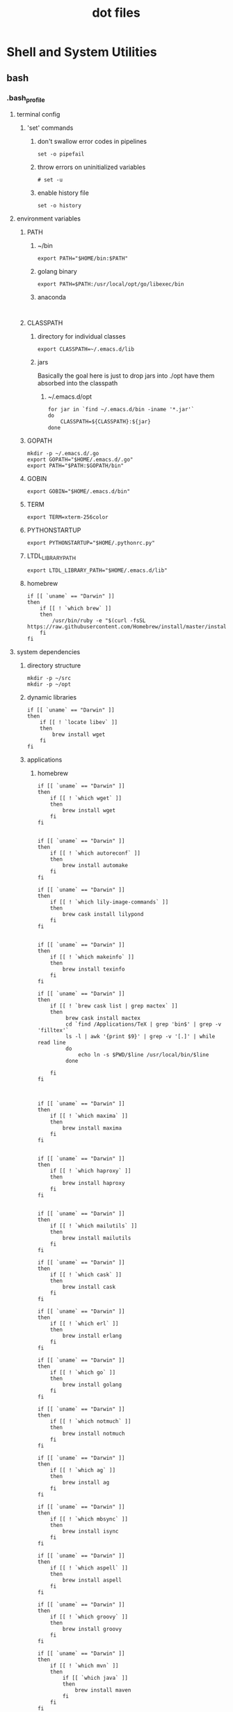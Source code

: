 # -*- mode:org -*-
#+TITLE: dot files
#+STARTUP: indent
#+OPTIONS: toc:nil
* Shell and System Utilities
** bash
*** .bash_profile
**** terminal config
***** 'set' commands
****** don't swallow error codes in pipelines
     #+BEGIN_SRC shell :tangle ~/.bash_profile
     set -o pipefail
     #+END_SRC
****** throw errors on uninitialized variables
     #+BEGIN_SRC shell :tangle ~/.bash_profile
       # set -u
     #+END_SRC
****** enable history file
#+BEGIN_SRC shell :tangle ~/.bash_profile
set -o history
#+END_SRC
**** environment variables 
***** PATH
****** ~/bin
   #+BEGIN_SRC shell :tangle ~/.bash_profile
 export PATH="$HOME/bin:$PATH"
   #+END_SRC 
****** golang binary
     #+BEGIN_SRC shell :tangle ~/.bash_profile
     export PATH=$PATH:/usr/local/opt/go/libexec/bin
     #+END_SRC
****** anaconda
#+BEGIN_SRC 

#+END_SRC
***** CLASSPATH
****** directory for individual classes
      #+BEGIN_SRC shell :tangle ~/.bash_profile
   export CLASSPATH=~/.emacs.d/lib
      #+END_SRC
****** jars
Basically the goal here is just to drop jars into ./opt have them
absorbed into the classpath 
******* ~/.emacs.d/opt
#+BEGIN_SRC shell :tangle ~/.bash_profile
  for jar in `find ~/.emacs.d/bin -iname '*.jar'`
  do
      CLASSPATH=${CLASSPATH}:${jar}
  done
#+END_SRC
***** GOPATH
 #+BEGIN_SRC shell :tangle ~/.bash_profile
   mkdir -p ~/.emacs.d/.go
   export GOPATH="$HOME/.emacs.d/.go"
   export PATH="$PATH:$GOPATH/bin"
 #+END_SRC
***** GOBIN
#+BEGIN_SRC shell :tangle ~/.bash_profile
export GOBIN="$HOME/.emacs.d/bin"
#+END_SRC
***** TERM
 #+BEGIN_SRC shell :tangle ~/.bash_profile
 export TERM=xterm-256color
 #+END_SRC
***** PYTHONSTARTUP
 #+BEGIN_SRC shell :tangle ~/.bash_profile
 export PYTHONSTARTUP="$HOME/.pythonrc.py"
 #+END_SRC
***** LTDL_LIBRARY_PATH
#+BEGIN_SRC shell :tangle ~/.bash_profile
export LTDL_LIBRARY_PATH="$HOME/.emacs.d/lib"
#+END_SRC
***** homebrew
#+BEGIN_SRC shell :tangle ~/.bash_profile
  if [[ `uname` == "Darwin" ]]
  then
      if [[ ! `which brew` ]]
      then
          /usr/bin/ruby -e "$(curl -fsSL https://raw.githubusercontent.com/Homebrew/install/master/install)"
      fi
  fi
#+END_SRC

#+RESULTS:
**** system dependencies
***** directory structure
#+BEGIN_SRC shell :tangle ~/.bash_profile
mkdir -p ~/src
mkdir -p ~/opt
#+END_SRC
***** dynamic libraries
#+BEGIN_SRC shell :tangle ~/.bash_profile
  if [[ `uname` == "Darwin" ]]
  then
      if [[ ! `locate libev` ]]
      then
          brew install wget
      fi
  fi
#+END_SRC
***** applications
****** homebrew
#+BEGIN_SRC shell :tangle ~/.bash_profile
  if [[ `uname` == "Darwin" ]]
  then
      if [[ ! `which wget` ]]
      then
          brew install wget
      fi
  fi


  if [[ `uname` == "Darwin" ]]
  then
      if [[ ! `which autoreconf` ]]
      then
          brew install automake
      fi
  fi

  if [[ `uname` == "Darwin" ]]
  then
      if [[ ! `which lily-image-commands` ]]
      then
          brew cask install lilypond
      fi
  fi


  if [[ `uname` == "Darwin" ]]
  then
      if [[ ! `which makeinfo` ]]
      then
          brew install texinfo
      fi
  fi

  if [[ `uname` == "Darwin" ]]
  then
      if [[ ! `brew cask list | grep mactex` ]]
      then
           brew cask install mactex
           cd `find /Applications/TeX | grep 'bin$' | grep -v 'filltex'`  
           ls -l | awk '{print $9}' | grep -v '[.]' | while read line
           do
               echo ln -s $PWD/$line /usr/local/bin/$line
           done

      fi
  fi



  if [[ `uname` == "Darwin" ]]
  then
      if [[ ! `which maxima` ]]
      then
          brew install maxima
      fi
  fi


  if [[ `uname` == "Darwin" ]]
  then
      if [[ ! `which haproxy` ]]
      then
          brew install haproxy
      fi
  fi


  if [[ `uname` == "Darwin" ]]
  then
      if [[ ! `which mailutils` ]]
      then
          brew install mailutils
      fi
  fi

  if [[ `uname` == "Darwin" ]]
  then
      if [[ ! `which cask` ]]
      then
          brew install cask
      fi
  fi

  if [[ `uname` == "Darwin" ]]
  then
      if [[ ! `which erl` ]]
      then
          brew install erlang
      fi
  fi

  if [[ `uname` == "Darwin" ]]
  then
      if [[ ! `which go` ]]
      then
          brew install golang
      fi
  fi

  if [[ `uname` == "Darwin" ]]
  then
      if [[ ! `which notmuch` ]]
      then
          brew install notmuch
      fi
  fi

  if [[ `uname` == "Darwin" ]]
  then
      if [[ ! `which ag` ]]
      then
          brew install ag
      fi
  fi

  if [[ `uname` == "Darwin" ]]
  then
      if [[ ! `which mbsync` ]]
      then
          brew install isync
      fi
  fi

  if [[ `uname` == "Darwin" ]]
  then
      if [[ ! `which aspell` ]]
      then
          brew install aspell
      fi
  fi

  if [[ `uname` == "Darwin" ]]
  then
      if [[ ! `which groovy` ]]
      then
          brew install groovy
      fi
  fi

  if [[ `uname` == "Darwin" ]]
  then
      if [[ ! `which mvn` ]]
      then
          if [[ `which java` ]]
          then
              brew install maven
          fi
      fi
  fi


  if [[ `uname` == "Darwin" ]]
  then
      if [[ ! `which npm` ]]
      then
          brew install npm
      fi
  fi


  if [[ `uname` == "Darwin" ]]
  then
      if [[ ! `which vault` ]]
      then
          brew install vault
      fi
  fi

  if [[ `uname` == "Darwin" ]]
  then
      if [[ ! `which sbcl` ]]
      then
          brew install sbcl
      fi
  fi

    if [[ `uname` == "Darwin" ]]
    then
        if [[ ! `which cmake` ]]
        then
            brew install cmake
        fi
    fi


    if [[ `uname` == "Darwin" ]]
    then
        if [[ ! `which swipl` ]]
        then
            brew install swi-prolog
        fi
    fi

    if [[ `uname` == "Darwin" ]]
    then
        if [[ ! `which guile` ]]
        then
            brew install guile
        fi
    fi


    if [[ `uname` == "Darwin" ]]
    then
        if [[ ! `which lfe` ]]
        then
            brew install lfe
        fi
    fi


    if [[ `uname` == "Darwin" ]]
    then
        if [[ ! `which telnet` ]]
        then
            brew install telnet
        fi
    fi





    if [[ `uname` == "Darwin" ]]
    then
        if [[ ! `locate llvm-config` ]]
        then
            brew install llvm --with-libcxx --with-clang --without-assertions --with-rtti
            brew link llvm
            if [[ -e /usr/local/opt/llvm/bin/llvm-config ]]
            then
                export PATH="/usr/local/opt/llvm/bin:$PATH"
            fi
        fi
    fi

#+END_SRC
****** python modules
#+BEGIN_SRC shell :tangle ~/.bash_profile
  if [[ `uname` == "Darwin" ]]
  then
      if [[ ! `which pip` ]]
      then
          sudo easy_install pip
      fi
  fi

  if [[ `uname` == "Darwin" ]]
  then
      if [[ ! `which virtualenv` ]]
      then
          sudo pip install virtualenv
      fi
  fi
#+END_SRC
******* create emacs virtualenv and switch to it
#+BEGIN_SRC shell :tangle ~/.bash_profile
  # create
    if [[ ! -e ~/.emacs.d/var ]]; then mkdir -p ~/.emacs.d/var; if [[ ! -e ~/.emacs.d/var/emacs ]]; then cd ~/.emacs.d/var/ ; virtualenv emacs; fi; fi
  # switch to

    if [[ -e ~/.emacs.d/var/emacs ]]; then source ~/.emacs.d/var/emacs/bin/activate; fi
#+END_SRC

****** erlang packages
****** golang binaries
******* gocode
#+BEGIN_SRC shell :tangle ~/.bash_profile
  if [[ `uname` == "Darwin" ]]
  then
      if [[ ! `which gocode` ]]
      then
          go get -u github.com/nsf/gocode
      fi
  fi

#+END_SRC
******* godoc
#+BEGIN_SRC shell :tangle ~/.bash_profile
  if [[ `uname` == "Darwin" ]]
  then
      if [[ ! `which godoc` ]]
      then
          go get github.com/rogpeppe/godef
      fi
  fi
#+END_SRC
****** emacs 3rd party dependencies
******* Eclipse JDT Language Server
#+BEGIN_SRC shell :tangle ~/.bash_profile
  if [[ `uname` == "Darwin" ]]
  then
      if [[ ! `find $HOME/.emacs.d/eclipse.jdt.ls/server/jdt-language-server-latest.tar.gz` ]]
      then
  mkdir -p ~/.emacs.d/eclipse.jdt.ls/server/; cd ~/.emacs.d/eclipse.jdt.ls/server/; wget http://download.eclipse.org/jdtls/snapshots/jdt-language-server-latest.tar.gz; tar xvf jdt-language-server-latest.tar.gz; 
      fi
  fi


#+END_SRC

***** personal repositories
****** erlang
#+BEGIN_SRC shell :tangle ~/.bash_profile
if [[ ! -e ~/opt/vxerlang ]]; then cd ~/opt; git clone https://github.com/vxe/vxerlang.git; fi
#+END_SRC
****** clojure
#+BEGIN_SRC shell :tangle ~/.bash_profile
if [[ ! -e ~/opt/clj-vxe ]]; then cd ~/opt; git clone https://github.com/vxe/clj-vxe.git; fi   
#+END_SRC
****** javascript
#+BEGIN_SRC shell :tangle ~/.bash_profile
if [[ ! -e ~/opt/vxe.js ]]; then cd ~/opt; git clone https://github.com/vxe/vxe.js.git; fi
#+END_SRC
**** global functions
***** emacs directory follow
     #+BEGIN_SRC shell :tangle ~/.bash_profile
       chpwd() {
	   print -P "\033AnSiTc %d";
       }

       # print -P "\033AnSiTu %n"
       # print -P "\033AnSiTc %d"

     #+END_SRC
***** install fancy prompt
 #+BEGIN_SRC shell :tangle ~/.bash_profile
   function install-fancy-prompt() {
       (cd /tmp && git clone --depth 1 --config core.autocrlf=false https://github.com/twolfson/sexy-bash-prompt && cd sexy-bash-prompt && make install) && source ~/.bashrc
   } 

  if [[ ! -e ~/.bash_prompt ]]
  then
      install-fancy-prompt

  fi
 #+END_SRC
**** source external scripts
***** nvm
#+BEGIN_SRC shell :tangle ~/.bash_profile

export NVM_DIR="$HOME/.nvm"
[ -s "$NVM_DIR/nvm.sh" ] && \. "$NVM_DIR/nvm.sh"  # This loads nvm
[ -s "$NVM_DIR/bash_completion" ] && \. "$NVM_DIR/bash_completion"  # This loads nvm bash_completion

#+END_SRC
***** load .bashrc
#+BEGIN_SRC shell :tangle ~/.bash_profile
source ~/.bashrc
#+END_SRC
***** load bash_work
    #+BEGIN_SRC shell :tangle ~/.bash_profile
      if [[ ! -e "~/.bash_work" ]]
      then
	  touch ~/.bash_work
	  source ~/.bash_work
      else
	  source ~/.bash_work
      fi
    #+END_SRC
*** .bashrc
#+BEGIN_SRC shell :tangle ~/.bashrc
  source ~/.bash_prompt
#+END_SRC
**** aliases
***** ls colorization
    #+BEGIN_SRC shell :tangle ~/.bashrc
      ## Colorize the ls output ##
      alias ls='ls -G'

      ## Use a long listing format ##
      alias ll='ls -la'

      ## Show hidden files ##
      alias l.='ls -d .* --color=auto'
    #+END_SRC
****** set color
     #+BEGIN_SRC shell :tangle ~/.bashrc
       export LSCOLORS=gxBxhxDxfxhxhxhxhxcxcx
     #+END_SRC
***** clush sudo hack
#+BEGIN_SRC shell :tangle ~/.bashrc
alias clush='clush -o "-A"'
#+END_SRC
**** functions
***** source guix profile
#+BEGIN_SRC shell :tangle ~/.bashrc
  function source-guix-profile (){
      GUIX_PROFILE=$HOME/.guix-profile 
      source $GUIX_PROFILE/etc/profile
  }
#+END_SRC
***** start guix daemon
#+BEGIN_SRC shell :tangle ~/.bashrc
  function start-guix-daemon (){
       ~root/.guix-profile/bin/guix-daemon --build-users-group=guixbuild &
  }
#+END_SRC

** zsh
*** .zshenv
**** CLASSPATH
***** directory for individual classes
      #+BEGIN_SRC shell :tangle ~/.zshenv
   export CLASSPATH=~/.emacs.d/lib
      #+END_SRC
***** jars
Basically the goal here is just to drop jars into ./opt have them
absorbed into the classpath 
****** ~/.emacs.d/opt
#+BEGIN_SRC shell :tangle ~/.zshenv
  for jar in `find ~/.emacs.d/bin -iname '*.jar'`
  do
      CLASSPATH=${CLASSPATH}:${jar}
  done
#+END_SRC
**** CPPFLAGS
#+BEGIN_SRC shell :tangle ~/.zshenv
export CPPFLAGS="$CPPFLAGS -I/usr/local/opt/icu4c/include"
#+END_SRC
**** GUILE_LOAD_PATH
#+BEGIN_SRC shell :tangle ~/.zshenv

#+END_SRC
**** GOBIN
#+BEGIN_SRC shell :tangle ~/.zshenv
export GOBIN="$HOME/.emacs.d/bin"
#+END_SRC
**** GOPATH
 #+BEGIN_SRC shell :tangle ~/.zshenv
   mkdir -p ~/.emacs.d/.go
   export GOPATH="$HOME/.emacs.d/.go"
   export PATH="$PATH:$GOPATH/bin"
 #+END_SRC
**** GSL_VERSION
#+BEGIN_SRC shell :tangle ~/.zshenv
export GSL_VERSION="2.4"
#+END_SRC
**** history file
#+BEGIN_SRC shell :tangle ~/.zshenv
export SAVEHIST=1000000
export HISTFILE=~/.zhistory
#+END_SRC
**** LDFLAGS
#+BEGIN_SRC shell :tangle ~/.zshenv
export LDFLAGS="$LDFLAGS  -L/usr/local/opt/icu4c/lib"
#+END_SRC
**** LTDL_LIBRARY_PATH
#+BEGIN_SRC shell :tangle ~/.zshenv
export LTDL_LIBRARY_PATH="$HOME/.emacs.d/lib"
#+END_SRC
**** PATH
***** ~/bin
   #+BEGIN_SRC shell :tangle ~/.zshenv
 export PATH="$HOME/bin:$PATH"
   #+END_SRC 
***** golang binary
     #+BEGIN_SRC shell :tangle ~/.zshenv
     export PATH=$PATH:/usr/local/opt/go/libexec/bin
     #+END_SRC
***** rebar3
     #+BEGIN_SRC shell :tangle ~/.zshenv
     export PATH=$PATH:$HOME/.emacs.d/opt/rebar3
     #+END_SRC
***** ndenv
#+BEGIN_SRC shell :tangle ~/.zshenv
export PATH="$HOME/.ndenv/bin:$PATH"
#+END_SRC
***** anaconda
#+BEGIN_SRC shell :tangle ~/.zshenv
export PATH="$HOME/anaconda2/bin:$PATH"
#+END_SRC
**** PKG_CONFIG_PATH
#+BEGIN_SRC shell :tangle ~/.zshenv
export PKG_CONFIG_PATH="$PKG_CONFIG_PATH:/usr/local/opt/icu4c/lib/pkgconfig"
export PKG_CONFIG_PATH="$PKG_CONFIG_PATH:/usr/local/Cellar/zlib/1.2.8/lib/pkgconfig:/usr/local/lib/pkgconfig:/opt/X11/lib/pkgconfig"
#+END_SRC
**** PS2
#+BEGIN_SRC shell :tangle ~/.zshenv
  export PS2=''
#+END_SRC
**** PYTHONSTARTUP
 #+BEGIN_SRC shell :tangle ~/.zshenv
 export PYTHONSTARTUP="$HOME/.python.d/init.py"
 #+END_SRC
**** TERM
 #+BEGIN_SRC shell :tangle ~/.zshenv
 export TERM=xterm-256color
 #+END_SRC
*** .zprofile
**** terminal config
***** 'set' commands
****** don't swallow error codes in pipelines
     #+BEGIN_SRC sh  :tangle ~/.zprofile
     set -o pipefail
     #+END_SRC
****** throw errors on uninitialized variables
     #+BEGIN_SRC sh :tangle ~/.zprofile
       # set -u
     #+END_SRC

**** applications
***** homebrew helpers
******** install checking for existing by using which
#+BEGIN_SRC sh :tangle ~/.zprofile
function install-which(){
    if [[ `uname` == "Darwin" ]]
    then
        if [[ `which $1` > 0 ]]
        then
            brew install $1
        fi
    fi

}
#+END_SRC
******** install checking for existing by using brew list
#+BEGIN_SRC sh :tangle ~/.zprofile
function install-brew(){
  if [[ `uname` == "Darwin" ]]
  then
      if [[ ! `brew list | grep $1` > 0 ]]
      then
          brew install $1
      fi
  fi
}
#+END_SRC
******** install checking for existance by using locate
#+BEGIN_SRC sh :tangle ~/.zprofile
function install-locate() {

  if [[ `uname` == "Darwin" ]]
  then
      if [[ ! `locate $1` ]]
      then
          brew install $1
      fi
  fi

}
#+END_SRC
***** github
****** zsh-git-prompt
this assume haskell ecosystem, aka cabal and stack are installed
 #+BEGIN_SRC sh :tangle ~/.zprofile
    # function install-fancy-prompt() {
    #     (cd $HOME/.zsh.d && https://github.com/olivierverdier/zsh-git-prompt.git) && source ~/.zh
    # } 

   if [[ ! -e ~/.zsh.d/zsh-git-prompt ]]
   then
       cd ~/.zsh.d ; git clone https://github.com/olivierverdier/zsh-git-prompt.git
       cd ~/.zsh.d/zsh-git-prompt
       stack build && stack install
       export GIT_PROMPT_EXECUTABLE="haskell"
   fi


   # if [[ ! -e ~/.zsh.d/powerlevel9k ]]
   # then
   #     cd ~/.zsh.d ; git clone https://github.com/bhilburn/powerlevel9k.git
   #     echo 'source  ~/.zsh.d/powerlevel9k/powerlevel9k.zsh-theme' >> ~/.zprompt
   #     brew tap caskroom/fonts
   #     brew cask install font-hack-nerd-font
   # fi






 #+END_SRC
******* haskell

****** rebar3
#+BEGIN_SRC sh :tangle ~/.zprofile
  if [[ ! -e $HOME/.emacs.d/opt/rebar3 ]]
  then
  cd ~/.emacs.d/opt
  git clone https://github.com/erlang/rebar3.git
  cd rebar3
  ./bootstrap
  fi
#+END_SRC
****** TODO distel - install
***** emacs 3rd party dependencies
****** Eclipse JDT Language Server
#+BEGIN_SRC sh :tangle ~/.zprofile
  if [[ `uname` == "Darwin" ]]
  then
      if [[ ! `find $HOME/.emacs.d/eclipse.jdt.ls/server/jdt-language-server-latest.tar.gz` ]]
      then
  mkdir -p ~/.emacs.d/eclipse.jdt.ls/server/; cd ~/.emacs.d/eclipse.jdt.ls/server/; wget http://download.eclipse.org/jdtls/snapshots/jdt-language-server-latest.tar.gz; tar xvf jdt-language-server-latest.tar.gz; 
      fi
  fi


#+END_SRC
****** java-repl
#+BEGIN_SRC  sh :tangle ~/.zprofile
  if [[ `uname` == "Darwin" ]]
  then
      if [[ ! `find $HOME/.emacs.d/opt/java-repl` ]]
      then
          cd ~/.emacs.d/opt
          git clone https://github.com/albertlatacz/java-repl.git; 
          cd ~/.emacs.d/opt/java-repl;
          gradle shadowJar;          
      fi
  fi

alias java-repl="java -jar ~/.emacs.d/opt/java-repl/build/libs/javarepl-dev.jar"
#+END_SRC
****** pdf tools
******* dependencies
#+BEGIN_SRC sh 
  # if [[ `uname` == "Darwin" ]]
  # then
  #     if [[ ! `brew list | grep poppler` > 0 ]]
  #     then
  #         brew install poppler
  #     fi
  # fi

install-brew poppler &
export PKG_CONFIG_PATH=$PKG_CONFIG_PATH:/usr/local/Cellar/zlib/1.2.8/lib/pkgconfig:/usr/local/lib/pkgconfig:/opt/X11/lib/pkgconfig

#+END_SRC
******* server
#+BEGIN_SRC sh :tangle ~/.zprofile
  if [[ `uname` == "Darwin" ]]
  then
      if [[ `which epdfinfo` > 0 ]]
      then
          cd ~/Downloads;
          git clone https://github.com/politza/pdf-tools.git
          cd ~/Downloads/pdf-tools/servce;
          autoreconf -i;
          ./configure
          make && sudo make install
      fi
  fi

#+END_SRC
****** quicklisp
#+BEGIN_SRC sh :tangle ~/.zprofile
if [[ ! -e ~/.emacs.d/opt/quicklisp.lisp ]]
then
cd ~/.emacs.d/opt
curl -O https://beta.quicklisp.org/quicklisp.lispcurl -O https://beta.quicklisp.org/quicklisp.lisp
sbcl --load quicklisp.lisp
fi
#+END_SRC

#+RESULTS:

***** compiled code
****** ctags
#+BEGIN_SRC sh :tangle ~/.zprofile
  if [[ `uname` == "Darwin" ]]
  then
      if [[ ! `which ctags` ]]
      then
          cd ~/Downloads
          wget "https://downloads.sourceforge.net/project/ctags/ctags/5.8/ctags58.zip?r=https%3A%2F%2Fsourceforge.net%2Fprojects%2Fctags%2Ffiles%2Fctags%2F5.8%2Fctags58.zip%2Fdownload%3Fuse_mirror%3Dayera&ts=1527406736&use_mirror=ayera"
          unzip ctags58.zip
          cd ctags58
          ./configure
          make && sudo make install
      fi
  fi


#+END_SRC
****** gsl
#+BEGIN_SRC sh :tangle ~/.zprofile
# wget http://mirrors.syringanetworks.net/gnu/gsl/gsl-$GSL_VERSION.tar.gz
#+END_SRC
****** TODO heroic - get compile steps
https://spotify.github.io/heroic/#!/docs/getting_started/compile
****** zshdb
#+BEGIN_SRC sh :tangle ~/.zprofile
  if [[ `uname` == "Darwin" ]]
  then
      if [[ ! -e "$HOME/.zsh.d/zshdb" ]]
      then
          cd ~/.zsh.d/
          git clone git://github.com/rocky/zshdb.git
          cd zshdb
          ./autogen.sh  # Add configure options. See ./configure --help
          ./configure
          make && sudo make install

      fi
  fi

#+END_SRC
**** programming environment dependencies
***** shared libraries
***** python applications change this to ansible
see .pythonrc.py for dependencies
#+BEGIN_SRC sh :tangle ~/.zprofile
  if [[ `uname` == "Darwin" ]]
  then
      if [[ ! `which pip` ]]
      then
          sudo easy_install pip
      fi
  fi

  if [[ `uname` == "Darwin" ]]
  then
      if [[ ! `which virtualenv` ]]
      then
          sudo pip install virtualenv
      fi
  fi
#+END_SRC
****** create emacs virtualenv and switch to it
#+BEGIN_SRC sh :tangle ~/.zprofile
  # create
    if [[ ! -e ~/.emacs.d/var ]]; then mkdir -p ~/.emacs.d/var; if [[ ! -e ~/.emacs.d/var/emacs ]]; then cd ~/.emacs.d/var/ ; virtualenv emacs; fi; fi
  # switch to

    if [[ -e ~/.emacs.d/var/emacs ]]; then source ~/.emacs.d/var/emacs/bin/activate; fi
#+END_SRC
***** rbenv
****** rbenv install
#+BEGIN_SRC sh :tangle ~/.zprofile
  if [[ `uname` == "Darwin" ]]
  then
      if [[ ! `rbenv --version` ]]
      then
          brew install rbenv
      fi
  fi

#+END_SRC
****** enable rbenv
******* zprofile
#+BEGIN_SRC sh :tangle ~/.zprofile
eval "$(rbenv init -)"
#+END_SRC
******* zshrc
#+BEGIN_SRC sh :tangle ~/.zshrc
eval "$(rbenv init -)"
#+END_SRC
******* set ruby version
#+BEGIN_SRC sh :tangle ~/.zshrc
export RUBY_VERSION=2.5.1
#+END_SRC

******* switch from system ruby
#+BEGIN_SRC sh :tangle ~/.zshrc
  if [[ `which ruby | grep usr` ]]
  then
      rbenv install $RUBY_VERSION
  fi

rbenv global $RUBY_VERSION
#+END_SRC
***** golang binaries
****** color
#+BEGIN_SRC sh :tangle ~/.zprofile
  if [[ `uname` == "Darwin" ]]
  then
      if [[ ! `find $GOPATH -maxdepth 4 | grep color` ]]
      then
      go get github.com/fatih/color 
      fi
  fi



#+END_SRC
****** dep
#+BEGIN_SRC sh :tangle ~/.zprofile
  if [[ `uname` == "Darwin" ]]
  then
      if [[ ! `which dep` ]]
      then
          brew install dep
      fi
  fi
#+END_SRC
****** gocode
#+BEGIN_SRC sh :tangle ~/.zprofile
  if [[ `uname` == "Darwin" ]]
  then
      if [[ ! `which gocode` ]]
      then
          go get -u github.com/nsf/gocode &
      fi
  fi

#+END_SRC
****** godoc
#+BEGIN_SRC sh :tangle ~/.zprofile
  if [[ `uname` == "Darwin" ]]
  then
      if [[ ! `which godoc` ]]
      then
          go get github.com/rogpeppe/godef &
      fi
  fi
#+END_SRC
****** golang-set
#+BEGIN_SRC sh :tangle ~/.zprofile
  if [[ `uname` == "Darwin" ]]
  then
      if [[ ! `find $GOPATH -maxdepth 4 | grep golang-set` ]]
      then
      go get github.com/deckarep/golang-set 
      fi
  fi


#+END_SRC
****** now
#+BEGIN_SRC sh :tangle ~/.zprofile
  if [[ `uname` == "Darwin" ]]
  then
      if [[ ! `find $GOPATH -maxdepth 4 | grep now` ]]
      then
      go get -u github.com/jinzhu/now 
      fi
  fi



#+END_SRC
****** nsp
#+BEGIN_SRC sh :tangle ~/.zprofile
  if [[ `uname` == "Darwin" ]]
  then
      if [[ ! `find $GOPATH -maxdepth 4 | grep nsq` ]]
      then
      go get -u github.com/nsqio/nsq
      fi
  fi
#+END_SRC
***** local::lib
****** local::lib
#+BEGIN_SRC sh :tangle ~/.zprofile 
  if [[ `uname` == "Darwin" ]]
  then
      if [[ `find $HOME -maxdepth 1 -name perl5` > 0 ]]
      then
          sudo cpan local::lib
      fi
  fi

#+END_SRC
******* enable local::lib
******** zprofile
#+BEGIN_SRC sh :tangle ~/.zprofile 
eval $(perl -I$HOME/perl5/lib/perl5 -Mlocal::lib)
#+END_SRC

******** zshhrc
#+BEGIN_SRC sh :tangle ~/.zshrc
eval $(perl -I$HOME/perl5/lib/perl5 -Mlocal::lib)
#+END_SRC

******** set up bin directory
#+BEGIN_SRC sh :tangle ~/.zprofile
mkdir -p "$HOME/perl5/bin"

if [[ ! -w "$HOME/perl5" ]]
then
sudo chmod -R a+w "$HOME/perl5"
fi
#+END_SRC
****** App::cpanminus
#+BEGIN_SRC sh :tangle ~/.zprofile 
  if [[ `uname` == "Darwin" ]]
  then
      if [[ ! `perldoc -l 'App::cpanminus'` ]]
      then
          sudo cpan App::cpanminus
      fi
  fi

#+END_SRC
***** guile modules
#+BEGIN_SRC sh :tangle ~/.zprofile 
  mkdir -p ~/.guile.d/lib/sicp


  if [[ ! -e ~/.guile.d/lib/sicp/allcode.tar.gz ]]
  then
      cd ~/.guile.d/lib/sicp
      wget https://mitpress.mit.edu/sites/default/files/sicp/code/allcode.tar.gz
      tar xvf allcode.tar.gz
  fi
#+END_SRC

#+RESULTS:
***** sh scripts
****** load .zwork
    #+BEGIN_SRC sh :tangle ~/.zprofile
      if [[ ! -e "~/.zwork" ]]
      then
	  touch ~/.zwork
	  source ~/.zwork
      else
	  source ~/.zwork
      fi
    #+END_SRC
*** .zshrc
**** aliases
***** ls colorization
    #+BEGIN_SRC shell :tangle ~/.zshrc
      ## Colorize the ls output ##
      alias ls='ls -G'

      ## Use a long listing format ##
      alias ll='ls -la'

      ## Show hidden files ##
      alias l.='ls -d .* --color=auto'
    #+END_SRC
****** set color
     #+BEGIN_SRC shell :tangle ~/.zshrc
       export LSCOLORS=gxBxhxDxfxhxhxhxhxcxcx
     #+END_SRC
***** clush sudo hack
#+BEGIN_SRC shell :tangle ~/.zshrc
alias clush='clush -o "-A"'
#+END_SRC
***** java-repl
#+BEGIN_SRC shell :tangle ~/.zshrc
alias java-repl="java -jar ~/.emacs.d/opt/java-repl/build/libs/javarepl-dev.jar"
#+END_SRC
**** functions
***** start collectd
#+BEGIN_SRC sh :tangle ~/.zshrc
  function start-collectd(){
      /usr/local/sbin/collectd -f -C /usr/local/etc/collectd.conf &
  }
#+END_SRC
***** interactive kill
#+BEGIN_SRC sh :tangle ~/.zshrc
  function ikill () {
      let to_kill=`ps -eaf | grep $1 | yank`
      sudo kill -9 $to_kill
  }  
#+END_SRC
***** redo
rerun command from history
#+BEGIN_SRC sh :tangle ~/.zshrc
  function redo() {
       history 0 | awk '{$1=""; print $0}' | peco | yank -l
  }
#+END_SRC
**** hacks
***** enable follow dir in emacs shells
    #+BEGIN_SRC shell :tangle ~/.zshrc
      if [ -n "$INSIDE_EMACS" ]; then
        chpwd() { print -P "\033AnSiTc %d" }
        print -P "\033AnSiTu %n"
        print -P "\033AnSiTc %d"
      fi  

          # ## emacs
          #   chpwd() { print -P "\033AnSiTc %d" }

          #   print -P "\033AnSiTu %n"
          #   print -P "\033AnSiTc %d"   
    #+END_SRC
***** load ndenv
#+BEGIN_SRC shell :tangle ~/.zshrc
eval "$(ndenv init -)" 
#+END_SRC
**** prompt
#+BEGIN_SRC shell :tangle ~/.zshrc
source ~/.zsh.d/zsh-git-prompt/zshrc.sh
source ~/.zprompt
#+END_SRC
**** system configuration
***** enable history
#+BEGIN_SRC sh :tangle ~/.zshrc
export SAVEHIST=10000
export HISTSIZE=10000
export HISTFILE=~/.zsh_history
#+END_SRC
**** application configuration
#+BEGIN_SRC sh :tangle ~/.zshrc
# The next line updates PATH for the Google Cloud SDK.
if [ -f '/Users/vedwin/opt/google-cloud-sdk/path.zsh.inc' ]; then source '/Users/vedwin/opt/google-cloud-sdk/path.zsh.inc'; fi

# The next line enables shell command completion for gcloud.
if [ -f '/Users/vedwin/opt/google-cloud-sdk/completion.zsh.inc' ]; then source '/Users/vedwin/opt/google-cloud-sdk/completion.zsh.inc'; fi

#+END_SRC
*** .zlogout
*** .zprompt
**** zsh-git-prompt
#+BEGIN_SRC shell :tangle ~/.zprompt
    # PROMPT='%@%B%m%~%b$(git_super_status) %# '
    # PROMPT=$'[%*] %B%n@%m%b:%~ $(git_super_status) \n%# '
  PROMPT=$'[%*] %F{green}%B%n%b%f%F{yellow} at %f%F{red}%m%f:%~ $(git_super_status) \n%# '
#+END_SRC
**** powerline
#+BEGIN_SRC shell :tangle ~/.zprompt
    # PROMPT='%B%m%~%b$(git_super_status) %# '
  # source  ~/.zsh.d/powerlevel9k/powerlevel9k.zsh-theme

  # export POWERLEVEL9K_LEFT_PROMPT_ELEMENTS=(context dir rbenv vcs)
  # export POWERLEVEL9K_RIGHT_PROMPT_ELEMENTS=(status root_indicator background_jobs history time)

#+END_SRC
*** .zwork
#+BEGIN_SRC shell :tangle ~/.zshrc
  if [[ -e ~/.zwork ]]
  then
      source ~/.zwork
  fi

#+END_SRC
*** framework configs
**** [[file:antigen.org][antigen]]
**** [[file:zprezto.org][zprezto]]
** dot files
*** .tmux.conf
#+BEGIN_SRC shell :tangle ~/.tmux.conf
set-option -g history-limit 300000000
set -g status off

unbind-key C-b
set -g prefix 'C-t'
bind-key 'C-t' send-prefix
#+END_SRC
*** .screenrc
#+BEGIN_SRC shell :tangle ~/.screenrc
escape ^\\
vbell off
defscrollback 1000000
hardstatus alwayslastline 
#caption always "%{= kw}%-w%{= BW}%n %t%{-}%+w %-= @%H - %LD %d %LM - %c"
#caption always "%{-b ..}%-w%{+b ..}[[%n%f*%t]]%{-}%+w"
hardstatus string '%{gk}[%{wk}%?%-Lw%?%{=b kR}(%{W}%n*%f %t%?(%u)%?%{=b kR})%{= w}%?%+Lw%?%? %{g}][%{d}%l%{g}][ %{= w}%Y/%m/%d %0C:%s%a%{g} ]%{W}'
#+END_SRC
*** .vimrc
**** turn off vi compatability
 #+BEGIN_SRC vim :tangle ~/.vimrc
 set nocompatible
 #+END_SRC
**** add line numbers
   #+BEGIN_SRC vim :tangle ~/.vimrc
set number   
   #+END_SRC
**** turn off terminal bell
#+BEGIN_SRC vim :tangle ~/.vimrc
set visualbell
#+END_SRC
*** .wgetrc
#+BEGIN_SRC shell :tangle ~/.wgetrc
# Use the server-provided last modification date, if available
timestamping = on

# Do not go up in the directory structure when downloading recursively
no_parent = on

# Wait 60 seconds before timing out. This applies to all timeouts: DNS, connect and read. (The default read timeout is 15 minutes!)
timeout = 60

# Retry a few times when a download fails, but don’t overdo it. (The default is 20!)
tries = 3

# Retry even when the connection was refused
retry_connrefused = on

# Use the last component of a redirection URL for the local file name
trust_server_names = on

# Follow FTP links from HTML documents by default
follow_ftp = on

# Add a `.html` extension to `text/html` or `application/xhtml+xml` files that lack one, or a `.css` extension to `text/css` files that lack one
adjust_extension = on

# Use UTF-8 as the default system encoding
# Disabled as it makes `wget` builds that don’t support this feature unusable.
# Does anyone know how to conditionally configure a wget setting?
# http://unix.stackexchange.com/q/34730/6040
#local_encoding = UTF-8

# Ignore `robots.txt` and `<meta name=robots content=nofollow>`
robots = off

# Print the HTTP and FTP server responses
server_response = on

# Disguise as IE 9 on Windows 7
user_agent = Mozilla/5.0 (compatible; MSIE 9.0; Windows NT 6.1; Trident/5.0)
#+END_SRC
*** .gdbinit
**** theme
#+BEGIN_SRC shell :tangle ~/.gdbinit
set $COLOREDPROMPT = 1
set $SETCOLOR1STLINE = 0
set confirm off
set verbose off
set history filename ~/.gdb_history
set history save

# color codes
set $BLACK = 0
set $RED = 1
set $GREEN = 2
set $YELLOW = 3
set $BLUE = 4
set $MAGENTA = 5
set $CYAN = 6
set $WHITE = 7
#+END_SRC
**** guile scripts
#+BEGIN_SRC shell :tangle ~/.gdbinit
set auto-load guile-scripts on 
#+END_SRC
**** python scripts
#+BEGIN_SRC shell :tangle ~/.gdbinit
set auto-load python-scripts on
#+END_SRC
**** osx bullshit
#+BEGIN_SRC shell :tangle ~/.gdbinit
set startup-with-shell off
#+END_SRC
*** .ctags
#+BEGIN_SRC shell :tangle ~/.ctags
--langdef=puppet
--langmap=puppet:.pp
--regex-puppet=/^class[ \t]*([:a-zA-Z0-9_\-]+)[ \t]*/\1/d,definition/
--regex-puppet=/^site[ \t]*([a-zA-Z0-9_\-]+)[ \t]*/\1/d,definition/
--regex-puppet=/^node[ \t]*([a-zA-Z0-9_\-]+)[ \t]*/\1/d,definition/
--regex-puppet=/^define[ \t]*([:a-zA-Z0-9_\-]+)[ \t]*/\1/d,definition/
#+END_SRC
** hadoop
*** hadoop-env.sh
#+BEGIN_SRC shell 
#
# Licensed to the Apache Software Foundation (ASF) under one
# or more contributor license agreements.  See the NOTICE file
# distributed with this work for additional information
# regarding copyright ownership.  The ASF licenses this file
# to you under the Apache License, Version 2.0 (the
# "License"); you may not use this file except in compliance
# with the License.  You may obtain a copy of the License at
#
#     http://www.apache.org/licenses/LICENSE-2.0
#
# Unless required by applicable law or agreed to in writing, software
# distributed under the License is distributed on an "AS IS" BASIS,
# WITHOUT WARRANTIES OR CONDITIONS OF ANY KIND, either express or implied.
# See the License for the specific language governing permissions and
# limitations under the License.

# Set Hadoop-specific environment variables here.

##
## THIS FILE ACTS AS THE MASTER FILE FOR ALL HADOOP PROJECTS.
## SETTINGS HERE WILL BE READ BY ALL HADOOP COMMANDS.  THEREFORE,
## ONE CAN USE THIS FILE TO SET YARN, HDFS, AND MAPREDUCE
## CONFIGURATION OPTIONS INSTEAD OF xxx-env.sh.
##
## Precedence rules:
##
## {yarn-env.sh|hdfs-env.sh} > hadoop-env.sh > hard-coded defaults
##
## {YARN_xyz|HDFS_xyz} > HADOOP_xyz > hard-coded defaults
##

# Many of the options here are built from the perspective that users
# may want to provide OVERWRITING values on the command line.
# For example:
#
#  JAVA_HOME=/usr/java/testing hdfs dfs -ls
#
# Therefore, the vast majority (BUT NOT ALL!) of these defaults
# are configured for substitution and not append.  If append
# is preferable, modify this file accordingly.

###
# Generic settings for HADOOP
###

# Technically, the only required environment variable is JAVA_HOME.
# All others are optional.  However, the defaults are probably not
# preferred.  Many sites configure these options outside of Hadoop,
# such as in /etc/profile.d

# The java implementation to use. By default, this environment
# variable is REQUIRED on ALL platforms except OS X!
export JAVA_HOME="/Library/Java/JavaVirtualMachines/jdk1.8.0_161.jdk/Contents/Home"

# Location of Hadoop.  By default, Hadoop will attempt to determine
# this location based upon its execution path.
# export HADOOP_HOME=

# Location of Hadoop's configuration information.  i.e., where this
# file is living. If this is not defined, Hadoop will attempt to
# locate it based upon its execution path.
#
# NOTE: It is recommend that this variable not be set here but in
# /etc/profile.d or equivalent.  Some options (such as
# --config) may react strangely otherwise.
#
# export HADOOP_CONF_DIR=${HADOOP_HOME}/etc/hadoop

# The maximum amount of heap to use (Java -Xmx).  If no unit
# is provided, it will be converted to MB.  Daemons will
# prefer any Xmx setting in their respective _OPT variable.
# There is no default; the JVM will autoscale based upon machine
# memory size.
# export HADOOP_HEAPSIZE_MAX=

# The minimum amount of heap to use (Java -Xms).  If no unit
# is provided, it will be converted to MB.  Daemons will
# prefer any Xms setting in their respective _OPT variable.
# There is no default; the JVM will autoscale based upon machine
# memory size.
# export HADOOP_HEAPSIZE_MIN=

# Enable extra debugging of Hadoop's JAAS binding, used to set up
# Kerberos security.
# export HADOOP_JAAS_DEBUG=true

# Extra Java runtime options for all Hadoop commands. We don't support
# IPv6 yet/still, so by default the preference is set to IPv4.
#export HADOOP_OPTS="-Djava.net.preferIPv4Stack=true"
export HADOOP_OPTS="$HADOOP_OPTS -Djava.net.preferIPv4Stack=true -Djava.security.krb5.realm= -Djava.security.krb5.kdc="
# For Kerberos debugging, an extended option set logs more invormation
# export HADOOP_OPTS="-Djava.net.preferIPv4Stack=true -Dsun.security.krb5.debug=true -Dsun.security.spnego.debug"

# Some parts of the shell code may do special things dependent upon
# the operating system.  We have to set this here. See the next
# section as to why....
export HADOOP_OS_TYPE=${HADOOP_OS_TYPE:-$(uname -s)}


# Under certain conditions, Java on OS X will throw SCDynamicStore errors
# in the system logs.
# See HADOOP-8719 for more information.  If one needs Kerberos
# support on OS X, one will want to change/remove this extra bit.
case ${HADOOP_OS_TYPE} in
  Darwin*)
    export HADOOP_OPTS="${HADOOP_OPTS} -Djava.security.krb5.realm= "
    export HADOOP_OPTS="${HADOOP_OPTS} -Djava.security.krb5.kdc= "
    export HADOOP_OPTS="${HADOOP_OPTS} -Djava.security.krb5.conf= "
  ;;
esac

# Extra Java runtime options for some Hadoop commands
# and clients (i.e., hdfs dfs -blah).  These get appended to HADOOP_OPTS for
# such commands.  In most cases, # this should be left empty and
# let users supply it on the command line.
# export HADOOP_CLIENT_OPTS=""

#
# A note about classpaths.
#
# By default, Apache Hadoop overrides Java's CLASSPATH
# environment variable.  It is configured such
# that it sarts out blank with new entries added after passing
# a series of checks (file/dir exists, not already listed aka
# de-deduplication).  During de-depulication, wildcards and/or
# directories are *NOT* expanded to keep it simple. Therefore,
# if the computed classpath has two specific mentions of
# awesome-methods-1.0.jar, only the first one added will be seen.
# If two directories are in the classpath that both contain
# awesome-methods-1.0.jar, then Java will pick up both versions.

# An additional, custom CLASSPATH. Site-wide configs should be
# handled via the shellprofile functionality, utilizing the
# hadoop_add_classpath function for greater control and much
# harder for apps/end-users to accidentally override.
# Similarly, end users should utilize ${HOME}/.hadooprc .
# This variable should ideally only be used as a short-cut,
# interactive way for temporary additions on the command line.
# export HADOOP_CLASSPATH="/some/cool/path/on/your/machine"

# Should HADOOP_CLASSPATH be first in the official CLASSPATH?
# export HADOOP_USER_CLASSPATH_FIRST="yes"

# If HADOOP_USE_CLIENT_CLASSLOADER is set, the classpath along
# with the main jar are handled by a separate isolated
# client classloader when 'hadoop jar', 'yarn jar', or 'mapred job'
# is utilized. If it is set, HADOOP_CLASSPATH and
# HADOOP_USER_CLASSPATH_FIRST are ignored.
# export HADOOP_USE_CLIENT_CLASSLOADER=true

# HADOOP_CLIENT_CLASSLOADER_SYSTEM_CLASSES overrides the default definition of
# system classes for the client classloader when HADOOP_USE_CLIENT_CLASSLOADER
# is enabled. Names ending in '.' (period) are treated as package names, and
# names starting with a '-' are treated as negative matches. For example,
# export HADOOP_CLIENT_CLASSLOADER_SYSTEM_CLASSES="-org.apache.hadoop.UserClass,java.,javax.,org.apache.hadoop."

# Enable optional, bundled Hadoop features
# This is a comma delimited list.  It may NOT be overridden via .hadooprc
# Entries may be added/removed as needed.
# export HADOOP_OPTIONAL_TOOLS="hadoop-azure,hadoop-aws,hadoop-aliyun,hadoop-azure-datalake,hadoop-kafka,hadoop-openstack"

###
# Options for remote shell connectivity
###

# There are some optional components of hadoop that allow for
# command and control of remote hosts.  For example,
# start-dfs.sh will attempt to bring up all NNs, DNS, etc.

# Options to pass to SSH when one of the "log into a host and
# start/stop daemons" scripts is executed
# export HADOOP_SSH_OPTS="-o BatchMode=yes -o StrictHostKeyChecking=no -o ConnectTimeout=10s"

# The built-in ssh handler will limit itself to 10 simultaneous connections.
# For pdsh users, this sets the fanout size ( -f )
# Change this to increase/decrease as necessary.
# export HADOOP_SSH_PARALLEL=10

# Filename which contains all of the hosts for any remote execution
# helper scripts # such as workers.sh, start-dfs.sh, etc.
# export HADOOP_WORKERS="${HADOOP_CONF_DIR}/workers"

###
# Options for all daemons
###
#

#
# Many options may also be specified as Java properties.  It is
# very common, and in many cases, desirable, to hard-set these
# in daemon _OPTS variables.  Where applicable, the appropriate
# Java property is also identified.  Note that many are re-used
# or set differently in certain contexts (e.g., secure vs
# non-secure)
#

# Where (primarily) daemon log files are stored.
# ${HADOOP_HOME}/logs by default.
# Java property: hadoop.log.dir
# export HADOOP_LOG_DIR=${HADOOP_HOME}/logs

# A string representing this instance of hadoop. $USER by default.
# This is used in writing log and pid files, so keep that in mind!
# Java property: hadoop.id.str
# export HADOOP_IDENT_STRING=$USER

# How many seconds to pause after stopping a daemon
# export HADOOP_STOP_TIMEOUT=5

# Where pid files are stored.  /tmp by default.
# export HADOOP_PID_DIR=/tmp

# Default log4j setting for interactive commands
# Java property: hadoop.root.logger
# export HADOOP_ROOT_LOGGER=INFO,console

# Default log4j setting for daemons spawned explicitly by
# --daemon option of hadoop, hdfs, mapred and yarn command.
# Java property: hadoop.root.logger
# export HADOOP_DAEMON_ROOT_LOGGER=INFO,RFA

# Default log level and output location for security-related messages.
# You will almost certainly want to change this on a per-daemon basis via
# the Java property (i.e., -Dhadoop.security.logger=foo). (Note that the
# defaults for the NN and 2NN override this by default.)
# Java property: hadoop.security.logger
# export HADOOP_SECURITY_LOGGER=INFO,NullAppender

# Default process priority level
# Note that sub-processes will also run at this level!
# export HADOOP_NICENESS=0

# Default name for the service level authorization file
# Java property: hadoop.policy.file
# export HADOOP_POLICYFILE="hadoop-policy.xml"

#
# NOTE: this is not used by default!  <-----
# You can define variables right here and then re-use them later on.
# For example, it is common to use the same garbage collection settings
# for all the daemons.  So one could define:
#
# export HADOOP_GC_SETTINGS="-verbose:gc -XX:+PrintGCDetails -XX:+PrintGCTimeStamps -XX:+PrintGCDateStamps"
#
# .. and then use it as per the b option under the namenode.

###
# Secure/privileged execution
###

#
# Out of the box, Hadoop uses jsvc from Apache Commons to launch daemons
# on privileged ports.  This functionality can be replaced by providing
# custom functions.  See hadoop-functions.sh for more information.
#

# The jsvc implementation to use. Jsvc is required to run secure datanodes
# that bind to privileged ports to provide authentication of data transfer
# protocol.  Jsvc is not required if SASL is configured for authentication of
# data transfer protocol using non-privileged ports.
# export JSVC_HOME=/usr/bin

#
# This directory contains pids for secure and privileged processes.
#export HADOOP_SECURE_PID_DIR=${HADOOP_PID_DIR}

#
# This directory contains the logs for secure and privileged processes.
# Java property: hadoop.log.dir
# export HADOOP_SECURE_LOG=${HADOOP_LOG_DIR}

#
# When running a secure daemon, the default value of HADOOP_IDENT_STRING
# ends up being a bit bogus.  Therefore, by default, the code will
# replace HADOOP_IDENT_STRING with HADOOP_xx_SECURE_USER.  If one wants
# to keep HADOOP_IDENT_STRING untouched, then uncomment this line.
# export HADOOP_SECURE_IDENT_PRESERVE="true"

###
# NameNode specific parameters
###

# Default log level and output location for file system related change
# messages. For non-namenode daemons, the Java property must be set in
# the appropriate _OPTS if one wants something other than INFO,NullAppender
# Java property: hdfs.audit.logger
# export HDFS_AUDIT_LOGGER=INFO,NullAppender

# Specify the JVM options to be used when starting the NameNode.
# These options will be appended to the options specified as HADOOP_OPTS
# and therefore may override any similar flags set in HADOOP_OPTS
#
# a) Set JMX options
# export HDFS_NAMENODE_OPTS="-Dcom.sun.management.jmxremote=true -Dcom.sun.management.jmxremote.authenticate=false -Dcom.sun.management.jmxremote.ssl=false -Dcom.sun.management.jmxremote.port=1026"
#
# b) Set garbage collection logs
# export HDFS_NAMENODE_OPTS="${HADOOP_GC_SETTINGS} -Xloggc:${HADOOP_LOG_DIR}/gc-rm.log-$(date +'%Y%m%d%H%M')"
#
# c) ... or set them directly
# export HDFS_NAMENODE_OPTS="-verbose:gc -XX:+PrintGCDetails -XX:+PrintGCTimeStamps -XX:+PrintGCDateStamps -Xloggc:${HADOOP_LOG_DIR}/gc-rm.log-$(date +'%Y%m%d%H%M')"

# this is the default:
# export HDFS_NAMENODE_OPTS="-Dhadoop.security.logger=INFO,RFAS"

###
# SecondaryNameNode specific parameters
###
# Specify the JVM options to be used when starting the SecondaryNameNode.
# These options will be appended to the options specified as HADOOP_OPTS
# and therefore may override any similar flags set in HADOOP_OPTS
#
# This is the default:
# export HDFS_SECONDARYNAMENODE_OPTS="-Dhadoop.security.logger=INFO,RFAS"

###
# DataNode specific parameters
###
# Specify the JVM options to be used when starting the DataNode.
# These options will be appended to the options specified as HADOOP_OPTS
# and therefore may override any similar flags set in HADOOP_OPTS
#
# This is the default:
# export HDFS_DATANODE_OPTS="-Dhadoop.security.logger=ERROR,RFAS"

# On secure datanodes, user to run the datanode as after dropping privileges.
# This **MUST** be uncommented to enable secure HDFS if using privileged ports
# to provide authentication of data transfer protocol.  This **MUST NOT** be
# defined if SASL is configured for authentication of data transfer protocol
# using non-privileged ports.
# This will replace the hadoop.id.str Java property in secure mode.
# export HDFS_DATANODE_SECURE_USER=hdfs

# Supplemental options for secure datanodes
# By default, Hadoop uses jsvc which needs to know to launch a
# server jvm.
# export HDFS_DATANODE_SECURE_EXTRA_OPTS="-jvm server"

###
# NFS3 Gateway specific parameters
###
# Specify the JVM options to be used when starting the NFS3 Gateway.
# These options will be appended to the options specified as HADOOP_OPTS
# and therefore may override any similar flags set in HADOOP_OPTS
#
# export HDFS_NFS3_OPTS=""

# Specify the JVM options to be used when starting the Hadoop portmapper.
# These options will be appended to the options specified as HADOOP_OPTS
# and therefore may override any similar flags set in HADOOP_OPTS
#
# export HDFS_PORTMAP_OPTS="-Xmx512m"

# Supplemental options for priviliged gateways
# By default, Hadoop uses jsvc which needs to know to launch a
# server jvm.
# export HDFS_NFS3_SECURE_EXTRA_OPTS="-jvm server"

# On privileged gateways, user to run the gateway as after dropping privileges
# This will replace the hadoop.id.str Java property in secure mode.
# export HDFS_NFS3_SECURE_USER=nfsserver

###
# ZKFailoverController specific parameters
###
# Specify the JVM options to be used when starting the ZKFailoverController.
# These options will be appended to the options specified as HADOOP_OPTS
# and therefore may override any similar flags set in HADOOP_OPTS
#
# export HDFS_ZKFC_OPTS=""

###
# QuorumJournalNode specific parameters
###
# Specify the JVM options to be used when starting the QuorumJournalNode.
# These options will be appended to the options specified as HADOOP_OPTS
# and therefore may override any similar flags set in HADOOP_OPTS
#
# export HDFS_JOURNALNODE_OPTS=""

###
# HDFS Balancer specific parameters
###
# Specify the JVM options to be used when starting the HDFS Balancer.
# These options will be appended to the options specified as HADOOP_OPTS
# and therefore may override any similar flags set in HADOOP_OPTS
#
# export HDFS_BALANCER_OPTS=""

###
# HDFS Mover specific parameters
###
# Specify the JVM options to be used when starting the HDFS Mover.
# These options will be appended to the options specified as HADOOP_OPTS
# and therefore may override any similar flags set in HADOOP_OPTS
#
# export HDFS_MOVER_OPTS=""

###
# Advanced Users Only!
###

#
# When building Hadoop, one can add the class paths to the commands
# via this special env var:
# export HADOOP_ENABLE_BUILD_PATHS="true"

#
# To prevent accidents, shell commands be (superficially) locked
# to only allow certain users to execute certain subcommands.
# It uses the format of (command)_(subcommand)_USER.
#
# For example, to limit who can execute the namenode command,
# export HDFS_NAMENODE_USER=hdfs

#+END_SRC
*** core-site.xml
#+BEGIN_SRC xml 
<?xml version="1.0" encoding="UTF-8"?>
<?xml-stylesheet type="text/xsl" href="configuration.xsl"?>
<!--
  Licensed under the Apache License, Version 2.0 (the "License");
  you may not use this file except in compliance with the License.
  You may obtain a copy of the License at

    http://www.apache.org/licenses/LICENSE-2.0

  Unless required by applicable law or agreed to in writing, software
  distributed under the License is distributed on an "AS IS" BASIS,
  WITHOUT WARRANTIES OR CONDITIONS OF ANY KIND, either express or implied.
  See the License for the specific language governing permissions and
  limitations under the License. See accompanying LICENSE file.
-->

<!-- Put site-specific property overrides in this file. -->

  <property>
        <name>hadoop.tmp.dir</name>
        <value>/usr/local/Cellar/hadoop/hdfs/tmp</value>
        <description>A base for other temporary directories.</description>
    </property>
    <property>
        <name>fs.default.name</name>
        <value>hdfs://localhost:8020</value>
    </property>

<configuration>
</configuration>

#+END_SRC
*** mapred-site.xml
*** hdfs-site.xml
* Language Runtime Init Files
** .pythonrc.py - reference
Basically this a generic python environment which hopefully can be bootstrapped wit ha ~pip install -r requirements.txt~
*** Environment Initialization

**** requirements.txt
#+BEGIN_SRC python 
ClusterShell==1.8
aubio==0.4.6
boto3==1.5.9
# emoji==0.4.5
flatlib==0.2.1
haxor-news==0.4.3
hy==0.13.1
networkx==2.1
nltk==3.2.5
numpy==1.14.0
pydatalog==0.17.1
requests==2.18.4
scikit-learn==0.19.1
scipy==1.0.0
turicreate==4.2
rope==0.10.7
flake8==3.5.0
autopep8==1.3.5
yapf==0.22.0
ipython==5.7.0
#+END_SRC
**** install dependencies
#+BEGIN_SRC python 
    import os
    
    os.system("pip install -r ~/.emacs.d/var/requirements.txt")

#+END_SRC
**** imports 
***** stdlib
  #+BEGIN_SRC python
    import abc
    import aifc
    import argparse
    import array
    import ast
    import asynchat
    import asyncore
    import atexit
    import audioop
    import base64
    import bdb
    import binascii
    import binhex
    import bisect
    #    import builtins
    import bz2
    import calendar
    import cgi
    import cgitb
    import chunk
    import cmath
    import cmd
    import code
    import codecs
    import codeop
    import collections
    import colorsys
    import compileall
    import contextlib
    import copy
    # import copyreg
    import crypt
    import csv
    import ctypes
    import curses
    import curses.ascii
    import curses.panel
    import curses.textpad
    import datetime
    import dbm
    import decimal
    import difflib
    import dis
    import distutils
    import doctest
    import dummy_threading
    import email
    import ensurepip
    # import enum
    import errno
    import fcntl
    import filecmp
    import fileinput
    import fnmatch
    import formatter
    import fractions
    import ftplib
    import functools
    import gc
    import getopt
    import getpass
    import gettext
    import glob
    import grp
    import gzip
    import hashlib
    import heapq
    import hmac
    # import html
    # import html.entities
    # import html.parser
    # import http
    # import http.client
    # import http.cookiejar
    # import http.cookies
    # import http.server
    import imaplib
    import imghdr
    import imp
    import importlib
    import inspect
    import io
    # import ipaddress
    import itertools
    import json
    import keyword
    import linecache
    import locale
    import logging
    import logging.config
    import logging.handlers
    import macpath
    import mailbox
    import mailcap
    import marshal
    import math
    import mimetypes
    import mmap
    import modulefinder
    import multiprocessing
    import netrc
    import nis
    import nntplib
    import numbers
    import operator
    import optparse

    import os.path
    import parser
    import pdb
    import pickle
    import pickletools
    import pipes
    import pkgutil
    import platform
    import plistlib
    import poplib
    import posix
    import pprint
    import pty
    import pwd
    import py_compile
    import pyclbr
    import pydoc
    # import queue
    import quopri
    import random
    import re
    import readline
    # import reprlib
    import resource
    import rlcompleter
    import runpy
    import sched
    import select
    import shelve
    import shlex
    import shutil
    import signal
    import site
    import smtpd
    import smtplib
    import sndhdr
    import socket
    # import socketserver
    import sqlite3
    import ssl
    import stat
    import string
    import stringprep
    import struct
    import subprocess
    import sunau
    import symbol
    import symtable
    import sys
    import sysconfig
    import syslog
    import tabnanny
    import tarfile
    import telnetlib
    import tempfile
    import termios
    import test
    import textwrap
    import threading
    import time
    import timeit
    # import tkinter
    # import tkinter.scrolledtext
    # import tkinter.tix
    # import tkinter.ttk
    import token
    import tokenize
    import trace
    import traceback
    import tty
    import turtle
    import types
    import unicodedata
    import unittest
    import urllib
    import uu
    import uuid
    import warnings
    import wave
    import weakref
    import webbrowser
    import wsgiref
    import xdrlib
    # import xml.dom
    # import xml.dom.minidom
    # import xml.dom.pulldom
    # import xml.etree.ElementTree
    # import xml.parsers.expat
    # import xml.sax
    # import xml.sax.handler
    # import xml.sax.saxutils
    # import xml.sax.xmlreader
    # import xmlrpc
    # import xmlrpc.client
    # import xmlrpc.server
    import zipfile
    import zipimport
    import zlib
  #+END_SRC
***** pip
    #+BEGIN_SRC python 
    import pip
    #+END_SRC
****** install package by name
     #+BEGIN_SRC python 
       def pip_install(package):
	       try:
		       importlib.import_module(package)
	       except ImportError:
		       pip.main(['install', package])
	       finally:
		       globals()[package] = importlib.import_module(package)



     #+END_SRC
***** emoji

#+BEGIN_SRC python 
  # if sys.version_info[0] == 2 :
  #     import emoji
#+END_SRC

*** repl customizations
**** enable tab completion
 #+BEGIN_SRC python 
 try:
     import readline
 except ImportError:
     print("Module readline not available.")
 else:
     import rlcompleter
     readline.parse_and_bind("tab: complete")

 #+END_SRC

**** setup prompt
#+BEGIN_SRC python 
  class PromptPs1:
      ESCAPE = '\033[%sm'
      ENDC = ESCAPE % '0'
      BOLD = '1;'
      FAINT = '2;' # Not widely supported
      ITALIC = '3;'
      UNDERLINE = '4;'
      SLOW_BLINK = '5;'
      FAST_BLINK = '6;' # Not widely supported
      COLOR = {
          'black': '30',
          'red': '31',
          'green': '32',
          'yellow': '33',
          'blue': '34',
          'magenta': '35',
          'cyan': '36',
          'white': '37',}
      def decorate(self, format, msg):
          format_sequence = self.ESCAPE % format
          return format_sequence + msg + self.ENDC
      def white_bold_underlined(self, msg):
          return self.decorate(self.BOLD + self.UNDERLINE + self.COLOR['white'], msg)
      def green_color(self, msg):
          return self.decorate(self.BOLD + self.COLOR['green'], msg)
      def __init__(self):
          self.count = 0
        
      def __str__(self):
          self.time = datetime.datetime.now().strftime("%H:%M:%S")
          self.path = os.getcwd()
          return "[%s] %s $ " % (self.time, self.green_color(self.path))

    
  class PromptPs2:
      ESCAPE = '\033[%sm'
      ENDC = ESCAPE % '0'
      BOLD = '1;'
      FAINT = '2;' # Not widely supported
      ITALIC = '3;'
      UNDERLINE = '4;'
      SLOW_BLINK = '5;'
      FAST_BLINK = '6;' # Not widely supported
      COLOR = {
          'black': '30',
          'red': '31',
          'green': '32',
          'yellow': '33',
          'blue': '34',
          'magenta': '35',
          'cyan': '36',
          'white': '37',}
      def decorate(self, format, msg):
          format_sequence = self.ESCAPE % format
          return format_sequence + msg + self.ENDC
      def white_bold_underlined(self, msg):
          return self.decorate(self.BOLD + self.UNDERLINE + self.COLOR['white'], msg)
      def green_color(self, msg):
          return self.decorate(self.BOLD + self.COLOR['green'], msg)
      def yellow_color(self, msg):
          return self.decorate(self.BOLD + self.COLOR['yellow'], msg)
      def __init__(self):
          self.count = 0
      def __str__(self):
          self.time = datetime.datetime.now().strftime("%H:%M:%S")
          self.path = os.getcwd()
          return "[%s] %s . " % (self.time, self.yellow_color(self.path))





  sys.ps1 = PromptPs1()
  sys.ps2 = PromptPs2()
#+END_SRC

**** convert bytes to megabytes
 #+BEGIN_SRC python 
 def convert_size(size_bytes):
    if size_bytes == 0:
	return "0B"
    size_name = ("B", "KB", "MB", "GB", "TB", "PB", "EB", "ZB", "YB")
    i = int(math.floor(math.log(size_bytes, 1024)))
    p = math.pow(1024, i)
    s = round(size_bytes / p, 2)
    return "%s %s" % (s, size_name[i])
 #+END_SRC

**** permutations of list
#+BEGIN_SRC python 
  # Python function to print permutations of a given list
  def permutation(lst):
    
      # If lst is empty then there are no permutations
      if len(lst) == 0:
          return []
    
      # If there is only one element in lst then, only
      # one permuatation is possible
      if len(lst) == 1:
          return [lst]
    
      # Find the permutations for lst if there are
      # more than 1 characters
    
      l = [] # empty list that will store current permutation
    
      # Iterate the input(lst) and calculate the permutation
      for i in range(len(lst)):
          m = lst[i]
        
          # Extract lst[i] or m from the list.  remLst is
          # remaining list
          remLst = lst[:i] + lst[i+1:]
        
          # Generating all permutations where m is first
          # element
      for p in permutation(remLst):
          l.append([m] + p)
          return l

    
 #+END_SRC

**** cd function
   #+BEGIN_SRC python 
     def cd (path):
         os.chdir(os.path.expanduser (path))
    

    
   #+END_SRC




**** ls function
#+BEGIN_SRC python 
  def ls(path="."):
      pprint.pprint(sorted(os.listdir(path)))
      return sorted(os.listdir(path))
#+END_SRC


**** cat function
#+BEGIN_SRC python 
  def cat(file):
      with open(file, 'r') as fin:
          print(fin.read())

#+END_SRC

**** tailf function
   #+BEGIN_SRC python 
     def tailf(filepath):
	 subprocess.call(['sudo','tail' ,'-f', filepath])
   #+END_SRC
**** mkdir function
   #+BEGIN_SRC python 
     def mkdir(name):
	 os.mkdir(name)
   #+END_SRC
**** rm function
   #+BEGIN_SRC python 
     def rm(name):
	 os.rmdir(name)
   #+END_SRC
**** touch function
originally implement https://stackoverflow.com/questions/1158076/implement-touch-using-python
#+BEGIN_SRC python 
  def touch(fname, times=None):
      fhandle = open(fname, 'a')
      try:
          os.utime(fname, times)
      finally:
          fhandle.close()
#+END_SRC
**** clear screen
#+BEGIN_SRC python 
  def clear():
      os.system('clear')
#+END_SRC
*** Global Data
**** Nil
#+BEGIN_SRC python 
Nil = None
#+END_SRC
**** import scikitlearn datasets
#+BEGIN_SRC python 
  from sklearn import datasets
#+END_SRC
**** music
***** pitches
| Note  |  Great |  Small | On-lined | Two-lined | Three-lined | Four-lined |
|-------+--------+--------+----------+-----------+-------------+------------|
| A     |  55.00 | 110.00 |   220.00 |    440.00 |      880.00 |    1760.00 |
| A♯/B♭ |  58.27 | 116.54 |   233.08 |    466.16 |      932.33 |    1864.66 |
| B/C♭  |  61.74 | 123.47 |   246.94 |    493.88 |      987.77 |    1975.53 |
| B♯/C  |  65.41 | 130.81 |   261.63 |    523.25 |     1046.50 |    2093.00 |
| C♯/D♭ |  69.30 | 138.59 |   277.18 |    554.37 |     1108.73 |    2217.46 |
| D     |  73.42 | 146.83 |   293.66 |    587.33 |     1174.66 |    2349.32 |
| D♯/E♭ |  77.78 | 155.56 |   311.13 |    622.25 |     1244.51 |    2489.02 |
| E/F♭  |  82.41 | 164.81 |   329.63 |    659.26 |     1318.51 |    2637.02 |
| E♯/F  |  87.31 | 174.61 |   349.23 |    698.46 |     1396.91 |    2793.83 |
| F♯/G♭ |  92.50 | 185.00 |   369.99 |    739.99 |     1479.98 |    2959.96 |
| G     |  98.00 | 196.00 |   392.00 |    783.99 |     1567.99 |    3135.96 |
| G♯/A♭ | 103.83 | 207.65 |   415.30 |    830.61 |     1661.22 |    3322.44 |

this 'lined' business is due to the [[https://en.wikipedia.org/wiki/Helmholtz_pitch_notation#Staff_representation][Hemholtz pitch notation]]. 


or in data:

#+BEGIN_SRC python 
pitches={
'a':[55.00,110.00,220.00,440.00,880.00,1760.00],
'a_sharp':[58.27,116.54,233.08,466.16,932.33,1864.66],
'b':[61.74,123.47,246.94,493.88,987.77,1975.53],
'c':[65.41,130.81,261.63,523.25,1046.50,2093.00],
'c_sharp':[69.30,138.59,277.18,554.37,1108.73,2217.46],
'd':[73.42,146.83,293.66,587.33,1174.66,2349.32],
'd_sharp':[77.78,155.56,311.13,622.25,1244.51,2489.02],
'e':[82.41,164.81,329.63,659.26,1318.51,2637.02],
'f':[87.31,174.61,349.23,698.46,1396.91,2793.83],
'f_sharp':[92.50,185.00,369.99,739.99,1479.98,2959.96],
'g':[98.00,196.00,392.00,783.99,1567.99,3135.96],
'g_sharp':[103.83,207.65,415.30,830.61,1661.22,3322.44]}
#+END_SRC
***** scales and modes
from one perspective modes are just the permutations of a scale.
Restricting ourselves to the diatonic (8 note) this gives us 7
permutations + 1 octave




*** Dependencies
**** sklearn
***** SVM
#+BEGIN_SRC python 
from sklearn import svm
#+END_SRC
**** nltk

#+BEGIN_SRC python :tangle ~/.pythonrc.py
# import nltk
# nltk.download('punkt')
# nltk.download('averaged_perceptron_tagger')
#+END_SRC
**** pydatalog
#+BEGIN_SRC python 
from pyDatalog import pyDatalog
#+END_SRC
**** list operations
***** cons
#+BEGIN_SRC python 
def cons(x, xs=Nil):                  
  return lambda i: x if i == 0 else xs
#+END_SRC
***** car
#+BEGIN_SRC python 
def car(lst):
  return lst[0]
#+END_SRC
***** cdr
#+BEGIN_SRC python 
def cdr(lst):
  return lst[1]
#+END_SRC
*** Bugs
**** readline osx [[https://github.com/jorgenschaefer/elpy/issues/887][bug]]
#+BEGIN_SRC python 
import readline
import rlcompleter
if 'libedit' in readline.__doc__:
    readline.parse_and_bind("bind ^I rl_complete")
else:
    readline.parse_and_bind("tab: complete")

#+END_SRC
** .guile
#+BEGIN_SRC scheme :tangle ~/.guile
; -*- mode: scheme -*-
#+END_SRC
*** Load Modules
**** HTTP Requests
#+BEGIN_SRC scheme :tangle ~/.guile
(use-modules (web request))
#+END_SRC
**** pattern matching
#+BEGIN_SRC scheme :tangle ~/.guile
(use-modules (ice-9 match))
#+END_SRC
**** pretty printing
#+BEGIN_SRC scheme :tangle ~/.guile
(use-modules (ice-9 pretty-print))
#+END_SRC
**** xml
#+BEGIN_SRC scheme :tangle ~/.guile
(use-modules (sxml simple))
#+END_SRC
**** expect
#+BEGIN_SRC scheme :tangle ~/.guile
(use-modules (ice-9 expect))
#+END_SRC
**** format macro
#+BEGIN_SRC scheme :tangle ~/.guile
(use-modules (ice-9 format))
#+END_SRC
**** queue
#+BEGIN_SRC scheme :tangle ~/.guile
(use-modules (ice-9 q))
#+END_SRC
*** External Dependencies
**** TODO SLIB download and install this in an automated way
**** guile-json
 #+BEGIN_SRC scheme :tangle ~/.guile
   (cond ((not (file-exists? (string-append (getenv "HOME") "/.emacs.d/src/guile-json")))
                 (system (concat  "cd ~/.emacs.d/src;"
                                  "rm -rf guile-json;"
                                  "git clone https://github.com/aconchillo/guile-json.git;"
                                  "cd guile-json;"
                                  "autoreconf -vif;"
                                  "./configure --prefix=$HOME/.emacs.d/;"
                                  "make && make install;"
                                  "make html"))

                 (add-to-load-path (string-append (getenv "HOME" ) "/.emacs.d/share/guile/site")))

         (#t (add-to-load-path (string-append (getenv "HOME" ) "/.emacs.d/share/guile/site"))
             (use-modules (json))))
 #+END_SRC
**** schmutz
 #+BEGIN_SRC scheme :tangle ~/.guile
   (cond ((not (file-exists? (string-append (getenv "HOME") "/.emacs.d/lib/schmutz")))
          (system (concat  "cd ~/.emacs.d/;"
                           "mkdir -p lib;"
                           "cd lib;"
                           "git clone https://github.com/arximboldi/schmutz.git;"
                           "cd schmutz;"
                           "mkdir build;"
                           "cd build;"
                           "cmake -DCMAKE_EXPORT_COMPILE_COMMANDS=1 -DCMAKE_INSTALL_PREFIX=$HOME/.emacs.d ..;"
                           "make install"))))
 #+END_SRC
*** Utilities
**** concat function
   #+BEGIN_SRC scheme :tangle ~/.guile
     (define (concat . args)
       (apply string-append args))
   #+END_SRC
**** atom predicate
   #+BEGIN_SRC scheme :tangle ~/.guile
	(define (atom? x)
	  (not
	   (or
	    (pair? x)
	    (null? x))))
   #+END_SRC
**** cadr extensions
     #+BEGIN_SRC scheme :tangle ~/.guile
(define (caddddr lst)
  (cadddr (cdr lst)))

(define (cadddddr lst)
  (caddddr (cdr lst)))

(define (caddddddr lst)
  (cadddddr (cdr lst)))

(define (cadddddddr lst)
  (caddddddr (cdr lst)))

(define (caddddddddr lst)
  (cadddddddr (cdr lst)))
     #+END_SRC
**** cd
   #+BEGIN_SRC scheme :tangle ~/.guile
     (define (cd dir)
       (chdir dir))
   #+END_SRC
*** Data
*** Dependencies
**** SICP
**** The Little Schemer
**** Shared Libraries
** .sbclrc
*** Environment Initialization
**** get environment variables
#+BEGIN_SRC lisp :tangle ~/.sbclrc
(defun getenv (x)
    "Query the environment, as in C getenv.
Beware: may return empty string if a variable is present but empty;
use getenvp to return NIL in such a case."
    (declare (ignorable x))
    #+(or abcl clasp clisp ecl xcl) (ext:getenv x)
    #+allegro (sys:getenv x)
    #+clozure (ccl:getenv x)
    #+cmucl (unix:unix-getenv x)
    #+scl (cdr (assoc x ext:*environment-list* :test #'string=))
    #+cormanlisp
    (let* ((buffer (ct:malloc 1))
           (cname (ct:lisp-string-to-c-string x))
           (needed-size (win:getenvironmentvariable cname buffer 0))
           (buffer1 (ct:malloc (1+ needed-size))))
      (prog1 (if (zerop (win:getenvironmentvariable cname buffer1 needed-size))
                 nil
                 (ct:c-string-to-lisp-string buffer1))
        (ct:free buffer)
        (ct:free buffer1)))
    #+gcl (system:getenv x)
    #+genera nil
    #+lispworks (lispworks:environment-variable x)
    #+mcl (ccl:with-cstrs ((name x))
            (let ((value (_getenv name)))
              (unless (ccl:%null-ptr-p value)
                (ccl:%get-cstring value))))
    #+mkcl (#.(or (find-symbol* 'getenv :si nil) (find-symbol* 'getenv :mk-ext nil)) x)
    #+sbcl (sb-ext:posix-getenv x)
    #-(or abcl allegro clasp clisp clozure cmucl cormanlisp ecl gcl genera lispworks mcl mkcl sbcl scl xcl)
    (not-implemented-error 'getenv))
#+END_SRC
**** packages
***** sb-posix
#+BEGIN_SRC lisp :tangle ~/.sbclrc
(require :sb-posix)
#+END_SRC
***** quicklisp
****** install
#+BEGIN_SRC lisp :tangle ~/.sbclrc
  (cond ((not (probe-file (make-pathname :name  (concatenate 'string (getenv "HOME") "/.emacs.d/var/quicklisp.lisp"))))
         (sb-posix:chdir (concatenate 'string (getenv "HOME") "/.emacs.d/var/"))
         (sb-ext:run-program "/usr/bin/curl" '("-O" "https://beta.quicklisp.org/quicklisp.lisp"))
         (load (concatenate 'string (getenv "HOME") "/.emacs.d/var/quicklisp.lisp"))
         ))
#+END_SRC
****** load at runtime
#+BEGIN_SRC lisp :tangle ~/.sbclrc
  (let ((quicklisp-init (merge-pathnames "quicklisp/setup.lisp"
                                         (user-homedir-pathname))))
    (when (probe-file quicklisp-init)
      (load quicklisp-init)))
#+END_SRC
***** quicksearch
   search through quicklisp
   #+BEGIN_SRC lisp :tangle ~/.sbclrc
   (ql:quickload "quicksearch")
   #+END_SRC
***** cl-project
   declarative project generation
   #+BEGIN_SRC lisp :tangle ~/.sbclrc
   (ql:quickload "cl-project")
   #+END_SRC
***** uiop
#+BEGIN_SRC lisp :tangle ~/.sbclrc
(asdf:load-system :uiop)
#+END_SRC
***** inferior-shell
#+BEGIN_SRC lisp :tangle ~/.sbclrc
  (ql:quickload "inferior-shell")
#+END_SRC
***** cl-ppcre

   #+BEGIN_SRC lisp :tangle ~/.sbclrc
   (ql:quickload "cl-ppcre")
   #+END_SRC
***** cl-json
   #+BEGIN_SRC lisp :tangle ~/.sbclrc
   (ql:quickload "cl-json")
   #+END_SRC
***** local-time
#+BEGIN_SRC lisp :tangle ~/.sbclrc
   (ql:quickload "local-time")
#+END_SRC
***** cl-interpol
   variable interpolation in strings
   #+BEGIN_SRC lisp :tangle ~/.sbclrc
   (ql:quickload "cl-interpol")
   #+END_SRC
***** drakma
   #+BEGIN_SRC lisp :tangle ~/.sbclrc
   (ql:quickload "drakma")
   #+END_SRC
***** cl-scan
   port scanner - requires cl-crypto!
   #+BEGIN_SRC lisp :tangle ~/.sbclrc
   (ql:quickload "cl-scan")
   #+END_SRC
***** cl-fad
   pathname library
   #+BEGIN_SRC lisp :tangle ~/.sbclrc
   (ql:quickload "cl-fad")
   #+END_SRC
***** chanl
   channel/queue based concurrency
   #+BEGIN_SRC lisp :tangle ~/.sbclrc
   (ql:quickload "chanl")
   #+END_SRC
***** cl-heap
   heap/priority queue implementation
      #+BEGIN_SRC lisp :tangle ~/.sbclrc
   (ql:quickload "cl-heap")
   #+END_SRC
***** cl-json
      #+BEGIN_SRC lisp :tangle ~/.sbclrc
   (ql:quickload "cl-json")
   #+END_SRC
*** Applications
**** TODO Maxima (.maxima.mc) set this up with a hello world
**** StumpWM (.stumpwmrc)
*** Dependencies
**** TODO PAIP - add all source code
***** Chapter - 4 - GPS: The General Problem Solver
****** 4.3 Implementation
******* global data
#+BEGIN_SRC lisp :tangle ~/.sbclrc
  (defvar *state* nil "The current state: a list of conditions")
  (defvar *ops* nil "A list of available operators")
#+END_SRC
******* procedures
******** top level
#+BEGIN_SRC lisp :tangle ~/.sbclrc
  (defun GPS (*state* goals *ops*)
    "General Problem Solver: achieve all goals using *ops*."
    (if (every  #'achieve goals)
        solved))
#+END_SRC
******** op functions generator
#+BEGIN_SRC lisp :tangle ~/.sbclrc
  (defstruct op "An operation"
             (action nil)
             (preconds nil)
             (del-list nil))

#+END_SRC
******** achieve
#+BEGIN_SRC lisp :tangle ~/.sbclrc
  (defun achieve (goal)
    "A goal is achieved if it already holds"
    (or (member goal *state*)
        (some #'apply-op
              (find-all goal *ops* :test #'appropriate-p)
              )
        )
    )
#+END_SRC
******** apply-op
#+BEGIN_SRC lisp :tangle ~/.sbclrc
  (defun apply-op (op)
    "Print a message and update *state* if op is applicable"
    (when (every #'achieve (op-preconds op))
      (print (list 'executing (op-action op)))
      (setf *state* (set-difference *state* (op-del-list op)))
      (setf *state* (union *state* (op-add-list op)))
      )
    )
#+END_SRC
******* predicates
#+BEGIN_SRC lisp :tangle ~/.sbclrc
  (defun appropriate-p (goal op)
    "An op is appropriate to a goal if it is its add list."
    (member goal (op-add-list op)))
#+END_SRC
***** Chapter - 5
***** Chapter - 6
***** Chapter - 7
***** Chapter - 8
***** Chapter - 9
***** Chapter - 10
***** Chapter - 11
***** Chapter - 12
***** Chapter - 13
***** Chapter - 14
***** Chapter - 15
***** Chapter - 16
***** Chapter - 17
***** Chapter - 18
***** Chapter - 19
***** Chapter - 20
***** Chapter - 21
***** Chapter - 22
***** Chapter - 23
***** Chapter - 24
***** Chapter - 25
**** On Lisp
**** Land of Lisp
**** Let Over Lambda
**** Common Lisp Recipes
*** Data
*** Procedures
**** shell-command-to-string
#+BEGIN_SRC lisp :tangle ~/.sbclrc
  (defun shell-command-to-string (command)
    (inferior-shell:run/s command))
#+END_SRC
**** split string on regex
#+BEGIN_SRC lisp :tangle ~/.sbclrc
  (defun split (string regex)
    (cl-ppcre:split regex string))
#+END_SRC
**** pwd
#+BEGIN_SRC lisp :tangle ~/.sbclrc
  (defun pwd ()
    (uiop/os:getcwd))
#+END_SRC
**** concat
#+BEGIN_SRC lisp :tangle ~/.sbclrc
  (defun concat (&rest strings)
    (if (listp strings)
        (with-output-to-string (s)
          (dolist (item strings)
            (if (stringp item)
                (format s "~a" item))))))
#+END_SRC
**** hostname
#+BEGIN_SRC lisp :tangle ~/.sbclrc
  (defun hostname ()
    (uiop/os:hostname))
#+END_SRC
**** cd 
#+BEGIN_SRC lisp :tangle ~/.sbclrc
  (defun cd (path)
    (uiop/os:chdir (uiop/pathname:unix-namestring path)))
#+END_SRC
**** git clone
#+BEGIN_SRC lisp :tangle ~/.sbclrc
  (defun git-clone (url)
    (shell-command-to-string (concat "git clone " url)))
#+END_SRC
**** ls
#+BEGIN_SRC lisp :tangle ~/.sbclrc
  (defun ls (&optional additional-flags)
    (shell-command-to-string (concat "ls -ltrh " additional-flags)))
#+END_SRC
**** file exists-p
#+BEGIN_SRC lisp :tangle ~/.sbclrc
  (defun dir-exists-p (dir)
    (uiop/filesystem:directory-exists-p dir))
#+END_SRC
**** paip download
#+BEGIN_SRC lisp :tangle ~/.sbclrc
  (defun paip-download ()
    (cond ((not (dir-exists-p (concat (getenv "HOME") "/.emacs.d/opt/paip-lisp")))
           (cd "~/.emacs.d/opt")
           (git-clone "https://github.com/norvig/paip-lisp.git"))))
#+END_SRC
**** queues
***** create
#+BEGIN_SRC lisp :tangle ~/.sbclrc
(defun make-queue ()
  "Build a new queue, with no elements."
  (let ((q (cons nil nil)))
    (setf (car q) q)))
#+END_SRC
***** add
#+BEGIN_SRC lisp :tangle ~/.sbclrc
(defun enqueue (item q)
  "Insert item at the end of the queue."
  (setf (car q)
        (setf (rest (car q))
              (cons item nil)))
  q)
#+END_SRC
***** remove
#+BEGIN_SRC lisp :tangle ~/.sbclrc
(defun dequeue (q)
  "Remove an item from the front of the queue."
  (pop (cdr q))
  (if (null (cdr q)) (setf (car q) q))
  q)
#+END_SRC
***** first element
#+BEGIN_SRC lisp :tangle ~/.sbclrc
(defun front (q) (first (queue-contents q)))

#+END_SRC
***** is empty
#+BEGIN_SRC lisp :tangle ~/.sbclrc
(defun empty-queue-p (q) (null (queue-contents q)))
#+END_SRC
***** add list
#+BEGIN_SRC lisp :tangle ~/.sbclrc
(defun queue-nconc (q list)
  "Add the elements of LIST to the end of the queue."
  (setf (car q)
        (last (setf (rest (car q)) list))))
#+END_SRC
** .cloujurerc
*** profiles.clj
#+BEGIN_SRC clojure :tangle ~/.lein/profiles.clj
{:user {:plugins [[cider/cider-nrepl "0.18.0-SNAPSHOT"]
		  [lein-bin "0.3.4"]
		  [compliment "0.3.2"]]
	:dependencies [[org.clojure/tools.nrepl "0.2.12"]]}
 :jvm-opts ^:replace []                 ;overtone
 }

{:repl {:plugins [[cider/cider-nrepl "0.16.0-SNAPSHOT"]
		  [refactor-nrepl "2.3.1"]]
	:dependencies [[alembic "0.3.2"]
		       [org.clojure/tools.nrepl "0.2.12"]]}
 :jvm-opts ^:replace []                 ;overtone
 }

#+END_SRC

#+RESULTS:
: class clojure.lang.Compiler$CompilerExceptionclass clojure.lang.Compiler$CompilerExceptionclass clojure.lang.Compiler$CompilerExceptionclass clojure.lang.Compiler$CompilerExceptionCompilerException java.lang.RuntimeException: No such namespace: cider, compiling:(*cider-repl .emacs.d*:1:14646) 
: CompilerException java.lang.RuntimeException: No such namespace: cider, compiling:(*cider-repl .emacs.d*:1:14646) 
** .Rprofile
#+BEGIN_SRC R :tangle ~/.Rprofile
pkg_url <- "http://cran.r-project.org/bin/macosx/mavericks/contrib/3.1/Rserve_1.7-3.tgz"
install.packages(pkg_url, repos = NULL)
library(Rserve)
Rserve(args="--vanilla")
#+END_SRC
** .spacemacs
#+BEGIN_SRC elisp :tangle ~/.spacemacs
;; -*- mode: emacs-lisp -*-
;; This file is loaded by Spacemacs at startup.
;; It must be stored in your home directory.

(defun dotspacemacs/layers ()
  "Configuration Layers declaration.
You should not put any user code in this function besides modifying the variable
values."
  (setq-default
   ;; Base distribution to use. This is a layer contained in the directory
   ;; `+distribution'. For now available distributions are `spacemacs-base'
   ;; or `spacemacs'. (default 'spacemacs)
   dotspacemacs-distribution 'spacemacs
   ;; Lazy installation of layers (i.e. layers are installed only when a file
   ;; with a supported type is opened). Possible values are `all', `unused'
   ;; and `nil'. `unused' will lazy install only unused layers (i.e. layers
   ;; not listed in variable `dotspacemacs-configuration-layers'), `all' will
   ;; lazy install any layer that support lazy installation even the layers
   ;; listed in `dotspacemacs-configuration-layers'. `nil' disable the lazy
   ;; installation feature and you have to explicitly list a layer in the
   ;; variable `dotspacemacs-configuration-layers' to install it.
   ;; (default 'unused)
   dotspacemacs-enable-lazy-installation 'unused
   ;; If non-nil then Spacemacs will ask for confirmation before installing
   ;; a layer lazily. (default t)
   dotspacemacs-ask-for-lazy-installation t
   ;; If non-nil layers with lazy install support are lazy installed.
   ;; List of additional paths where to look for configuration layers.
   ;; Paths must have a trailing slash (i.e. `~/.mycontribs/')
   dotspacemacs-configuration-layer-path '()
   ;; List of configuration layers to load.
   dotspacemacs-configuration-layers
   '(
     ;; ----------------------------------------------------------------
     ;; Example of useful layers you may want to use right away.
     ;; Uncomment some layer names and press <SPC f e R> (Vim style) or
     ;; <M-m f e R> (Emacs style) to install them.
     ;; ----------------------------------------------------------------
     helm
     ;; auto-completion
     ;; better-defaults
     emacs-lisp
     ;; git
     ;; markdown
     ;; org
     ;; (shell :variables
     ;;        shell-default-height 30
     ;;        shell-default-position 'bottom)
     ;; spell-checking
     ;; syntax-checking
     ;; version-control
     )
   ;; List of additional packages that will be installed without being
   ;; wrapped in a layer. If you need some configuration for these
   ;; packages, then consider creating a layer. You can also put the
   ;; configuration in `dotspacemacs/user-config'.
   dotspacemacs-additional-packages '()
   ;; A list of packages that cannot be updated.
   dotspacemacs-frozen-packages '()
   ;; A list of packages that will not be installed and loaded.
   dotspacemacs-excluded-packages '()
   ;; Defines the behaviour of Spacemacs when installing packages.
   ;; Possible values are `used-only', `used-but-keep-unused' and `all'.
   ;; `used-only' installs only explicitly used packages and uninstall any
   ;; unused packages as well as their unused dependencies.
   ;; `used-but-keep-unused' installs only the used packages but won't uninstall
   ;; them if they become unused. `all' installs *all* packages supported by
   ;; Spacemacs and never uninstall them. (default is `used-only')
   dotspacemacs-install-packages 'used-only))

(defun dotspacemacs/init ()
  "Initialization function.
This function is called at the very startup of Spacemacs initialization
before layers configuration.
You should not put any user code in there besides modifying the variable
values."
  ;; This setq-default sexp is an exhaustive list of all the supported
  ;; spacemacs settings.
  (setq-default
   ;; If non nil ELPA repositories are contacted via HTTPS whenever it's
   ;; possible. Set it to nil if you have no way to use HTTPS in your
   ;; environment, otherwise it is strongly recommended to let it set to t.
   ;; This variable has no effect if Emacs is launched with the parameter
   ;; `--insecure' which forces the value of this variable to nil.
   ;; (default t)
   dotspacemacs-elpa-https t
   ;; Maximum allowed time in seconds to contact an ELPA repository.
   dotspacemacs-elpa-timeout 5
   ;; If non nil then spacemacs will check for updates at startup
   ;; when the current branch is not `develop'. Note that checking for
   ;; new versions works via git commands, thus it calls GitHub services
   ;; whenever you start Emacs. (default nil)
   dotspacemacs-check-for-update nil
   ;; If non-nil, a form that evaluates to a package directory. For example, to
   ;; use different package directories for different Emacs versions, set this
   ;; to `emacs-version'.
   dotspacemacs-elpa-subdirectory nil
   ;; One of `vim', `emacs' or `hybrid'.
   ;; `hybrid' is like `vim' except that `insert state' is replaced by the
   ;; `hybrid state' with `emacs' key bindings. The value can also be a list
   ;; with `:variables' keyword (similar to layers). Check the editing styles
   ;; section of the documentation for details on available variables.
   ;; (default 'vim)
   dotspacemacs-editing-style 'emacs
   ;; If non nil output loading progress in `*Messages*' buffer. (default nil)
   dotspacemacs-verbose-loading nil
   ;; Specify the startup banner. Default value is `official', it displays
   ;; the official spacemacs logo. An integer value is the index of text
   ;; banner, `random' chooses a random text banner in `core/banners'
   ;; directory. A string value must be a path to an image format supported
   ;; by your Emacs build.
   ;; If the value is nil then no banner is displayed. (default 'official)
   dotspacemacs-startup-banner 'official
   ;; List of items to show in startup buffer or an association list of
   ;; the form `(list-type . list-size)`. If nil then it is disabled.
   ;; Possible values for list-type are:
   ;; `recents' `bookmarks' `projects' `agenda' `todos'."
   ;; List sizes may be nil, in which case
   ;; `spacemacs-buffer-startup-lists-length' takes effect.
   dotspacemacs-startup-lists '((recents . 5)
                                (projects . 7))
   ;; True if the home buffer should respond to resize events.
   dotspacemacs-startup-buffer-responsive t
   ;; Default major mode of the scratch buffer (default `text-mode')
   dotspacemacs-scratch-mode 'text-mode
   ;; List of themes, the first of the list is loaded when spacemacs starts.
   ;; Press <SPC> T n to cycle to the next theme in the list (works great
   ;; with 2 themes variants, one dark and one light)
   dotspacemacs-themes '(spacemacs-dark
                         spacemacs-light)
   ;; If non nil the cursor color matches the state color in GUI Emacs.
   dotspacemacs-colorize-cursor-according-to-state t
   ;; Default font, or prioritized list of fonts. `powerline-scale' allows to
   ;; quickly tweak the mode-line size to make separators look not too crappy.
   dotspacemacs-default-font '("Source Code Pro"
                               :size 13
                               :weight normal
                               :width normal
                               :powerline-scale 1.1)
   ;; The leader key
   dotspacemacs-leader-key "SPC"
   ;; The key used for Emacs commands (M-x) (after pressing on the leader key).
   ;; (default "SPC")
   dotspacemacs-emacs-command-key "SPC"
   ;; The key used for Vim Ex commands (default ":")
   dotspacemacs-ex-command-key ":"
   ;; The leader key accessible in `emacs state' and `insert state'
   ;; (default "M-m")
   dotspacemacs-emacs-leader-key "M-m"
   ;; Major mode leader key is a shortcut key which is the equivalent of
   ;; pressing `<leader> m`. Set it to `nil` to disable it. (default ",")
   dotspacemacs-major-mode-leader-key ","
   ;; Major mode leader key accessible in `emacs state' and `insert state'.
   ;; (default "C-M-m")
   dotspacemacs-major-mode-emacs-leader-key "C-M-m"
   ;; These variables control whether separate commands are bound in the GUI to
   ;; the key pairs C-i, TAB and C-m, RET.
   ;; Setting it to a non-nil value, allows for separate commands under <C-i>
   ;; and TAB or <C-m> and RET.
   ;; In the terminal, these pairs are generally indistinguishable, so this only
   ;; works in the GUI. (default nil)
   dotspacemacs-distinguish-gui-tab nil
   ;; If non nil `Y' is remapped to `y$' in Evil states. (default nil)
   dotspacemacs-remap-Y-to-y$ nil
   ;; If non-nil, the shift mappings `<' and `>' retain visual state if used
   ;; there. (default t)
   dotspacemacs-retain-visual-state-on-shift t
   ;; If non-nil, J and K move lines up and down when in visual mode.
   ;; (default nil)
   dotspacemacs-visual-line-move-text nil
   ;; If non nil, inverse the meaning of `g' in `:substitute' Evil ex-command.
   ;; (default nil)
   dotspacemacs-ex-substitute-global nil
   ;; Name of the default layout (default "Default")
   dotspacemacs-default-layout-name "Default"
   ;; If non nil the default layout name is displayed in the mode-line.
   ;; (default nil)
   dotspacemacs-display-default-layout nil
   ;; If non nil then the last auto saved layouts are resume automatically upon
   ;; start. (default nil)
   dotspacemacs-auto-resume-layouts nil
   ;; Size (in MB) above which spacemacs will prompt to open the large file
   ;; literally to avoid performance issues. Opening a file literally means that
   ;; no major mode or minor modes are active. (default is 1)
   dotspacemacs-large-file-size 1
   ;; Location where to auto-save files. Possible values are `original' to
   ;; auto-save the file in-place, `cache' to auto-save the file to another
   ;; file stored in the cache directory and `nil' to disable auto-saving.
   ;; (default 'cache)
   dotspacemacs-auto-save-file-location 'cache
   ;; Maximum number of rollback slots to keep in the cache. (default 5)
   dotspacemacs-max-rollback-slots 5
   ;; If non nil, `helm' will try to minimize the space it uses. (default nil)
   dotspacemacs-helm-resize nil
   ;; if non nil, the helm header is hidden when there is only one source.
   ;; (default nil)
   dotspacemacs-helm-no-header nil
   ;; define the position to display `helm', options are `bottom', `top',
   ;; `left', or `right'. (default 'bottom)
   dotspacemacs-helm-position 'bottom
   ;; Controls fuzzy matching in helm. If set to `always', force fuzzy matching
   ;; in all non-asynchronous sources. If set to `source', preserve individual
   ;; source settings. Else, disable fuzzy matching in all sources.
   ;; (default 'always)
   dotspacemacs-helm-use-fuzzy 'always
   ;; If non nil the paste micro-state is enabled. When enabled pressing `p`
   ;; several times cycle between the kill ring content. (default nil)
   dotspacemacs-enable-paste-transient-state nil
   ;; Which-key delay in seconds. The which-key buffer is the popup listing
   ;; the commands bound to the current keystroke sequence. (default 0.4)
   dotspacemacs-which-key-delay 0.4
   ;; Which-key frame position. Possible values are `right', `bottom' and
   ;; `right-then-bottom'. right-then-bottom tries to display the frame to the
   ;; right; if there is insufficient space it displays it at the bottom.
   ;; (default 'bottom)
   dotspacemacs-which-key-position 'bottom
   ;; If non nil a progress bar is displayed when spacemacs is loading. This
   ;; may increase the boot time on some systems and emacs builds, set it to
   ;; nil to boost the loading time. (default t)
   dotspacemacs-loading-progress-bar t
   ;; If non nil the frame is fullscreen when Emacs starts up. (default nil)
   ;; (Emacs 24.4+ only)
   dotspacemacs-fullscreen-at-startup nil
   ;; If non nil `spacemacs/toggle-fullscreen' will not use native fullscreen.
   ;; Use to disable fullscreen animations in OSX. (default nil)
   dotspacemacs-fullscreen-use-non-native nil
   ;; If non nil the frame is maximized when Emacs starts up.
   ;; Takes effect only if `dotspacemacs-fullscreen-at-startup' is nil.
   ;; (default nil) (Emacs 24.4+ only)
   dotspacemacs-maximized-at-startup nil
   ;; A value from the range (0..100), in increasing opacity, which describes
   ;; the transparency level of a frame when it's active or selected.
   ;; Transparency can be toggled through `toggle-transparency'. (default 90)
   dotspacemacs-active-transparency 90
   ;; A value from the range (0..100), in increasing opacity, which describes
   ;; the transparency level of a frame when it's inactive or deselected.
   ;; Transparency can be toggled through `toggle-transparency'. (default 90)
   dotspacemacs-inactive-transparency 90
   ;; If non nil show the titles of transient states. (default t)
   dotspacemacs-show-transient-state-title t
   ;; If non nil show the color guide hint for transient state keys. (default t)
   dotspacemacs-show-transient-state-color-guide t
   ;; If non nil unicode symbols are displayed in the mode line. (default t)
   dotspacemacs-mode-line-unicode-symbols t
   ;; If non nil smooth scrolling (native-scrolling) is enabled. Smooth
   ;; scrolling overrides the default behavior of Emacs which recenters point
   ;; when it reaches the top or bottom of the screen. (default t)
   dotspacemacs-smooth-scrolling t
   ;; Control line numbers activation.
   ;; If set to `t' or `relative' line numbers are turned on in all `prog-mode' and
   ;; `text-mode' derivatives. If set to `relative', line numbers are relative.
   ;; This variable can also be set to a property list for finer control:
   ;; '(:relative nil
   ;;   :disabled-for-modes dired-mode
   ;;                       doc-view-mode
   ;;                       markdown-mode
   ;;                       org-mode
   ;;                       pdf-view-mode
   ;;                       text-mode
   ;;   :size-limit-kb 1000)
   ;; (default nil)
   dotspacemacs-line-numbers nil
   ;; Code folding method. Possible values are `evil' and `origami'.
   ;; (default 'evil)
   dotspacemacs-folding-method 'evil
   ;; If non-nil smartparens-strict-mode will be enabled in programming modes.
   ;; (default nil)
   dotspacemacs-smartparens-strict-mode nil
   ;; If non-nil pressing the closing parenthesis `)' key in insert mode passes
   ;; over any automatically added closing parenthesis, bracket, quote, etc…
   ;; This can be temporary disabled by pressing `C-q' before `)'. (default nil)
   dotspacemacs-smart-closing-parenthesis nil
   ;; Select a scope to highlight delimiters. Possible values are `any',
   ;; `current', `all' or `nil'. Default is `all' (highlight any scope and
   ;; emphasis the current one). (default 'all)
   dotspacemacs-highlight-delimiters 'all
   ;; If non nil, advise quit functions to keep server open when quitting.
   ;; (default nil)
   dotspacemacs-persistent-server nil
   ;; List of search tool executable names. Spacemacs uses the first installed
   ;; tool of the list. Supported tools are `ag', `pt', `ack' and `grep'.
   ;; (default '("ag" "pt" "ack" "grep"))
   dotspacemacs-search-tools '("ag" "pt" "ack" "grep")
   ;; The default package repository used if no explicit repository has been
   ;; specified with an installed package.
   ;; Not used for now. (default nil)
   dotspacemacs-default-package-repository nil
   ;; Delete whitespace while saving buffer. Possible values are `all'
   ;; to aggressively delete empty line and long sequences of whitespace,
   ;; `trailing' to delete only the whitespace at end of lines, `changed'to
   ;; delete only whitespace for changed lines or `nil' to disable cleanup.
   ;; (default nil)
   dotspacemacs-whitespace-cleanup nil
   ))

(defun dotspacemacs/user-init ()
  "Initialization function for user code.
It is called immediately after `dotspacemacs/init', before layer configuration
executes.
 This function is mostly useful for variables that need to be set
before packages are loaded. If you are unsure, you should try in setting them in
`dotspacemacs/user-config' first."
  )

(defun dotspacemacs/user-config ()
  "Configuration function for user code.
This function is called at the very end of Spacemacs initialization after
layers configuration.
This is the place where most of your configurations should be done. Unless it is
explicitly specified that a variable should be set before a package is loaded,
you should place your code here."
  (keyboard-translate ?\C-q ?\C-x)
  (global-set-key (kbd "C-t") 'quoted-insert)
  (global-set-key (kbd "C-c") nil) ; hack to get rid non prefix errors
  (global-set-key (kbd "C-x x") 'helm-M-x)
  (global-set-key (kbd "C-x C-x") 'helm-M-x)
  (global-set-key (kbd "C-o") 'ace-window)
  (global-set-key (kbd "M-[") 'winner-undo)
  (global-set-key (kbd "M-]") 'winner-redo)
  (global-set-key (kbd "C-x C-f") 'helm-find-files)
  (global-set-key (kbd "C-x F") 'find-file)
  (global-set-key (kbd "C-x f") 'find-file-at-point)
  (global-set-key (kbd "C-x RET") 'helm-mini)
  (global-set-key (kbd "C-x <C-return>") 'helm-mini)

  )

;; Do not write anything past this comment. This is where Emacs will
;; auto-generate custom variable definitions.
(custom-set-variables
 ;; custom-set-variables was added by Custom.
 ;; If you edit it by hand, you could mess it up, so be careful.
 ;; Your init file should contain only one such instance.
 ;; If there is more than one, they won't work right.
 '(package-selected-packages
   (quote
    (ws-butler winum which-key volatile-highlights vi-tilde-fringe uuidgen use-package toc-org spaceline powerline restart-emacs request rainbow-delimiters popwin persp-mode pcre2el paradox spinner org-plus-contrib org-bullets open-junk-file neotree move-text macrostep lorem-ipsum linum-relative link-hint indent-guide hydra hungry-delete hl-todo highlight-parentheses highlight-numbers parent-mode highlight-indentation helm-themes helm-swoop helm-projectile helm-mode-manager helm-make projectile pkg-info epl helm-flx helm-descbinds helm-ag google-translate golden-ratio flx-ido flx fill-column-indicator fancy-battery eyebrowse expand-region exec-path-from-shell evil-visualstar evil-visual-mark-mode evil-unimpaired evil-tutor evil-surround evil-search-highlight-persist evil-numbers evil-nerd-commenter evil-mc evil-matchit evil-lisp-state smartparens evil-indent-plus evil-iedit-state iedit evil-exchange evil-escape evil-ediff evil-args evil-anzu anzu evil goto-chg undo-tree eval-sexp-fu highlight elisp-slime-nav dumb-jump f dash s diminish define-word column-enforce-mode clean-aindent-mode bind-map bind-key auto-highlight-symbol auto-compile packed aggressive-indent adaptive-wrap ace-window ace-link ace-jump-helm-line helm avy helm-core popup async))))
(custom-set-faces
 ;; custom-set-faces was added by Custom.
 ;; If you edit it by hand, you could mess it up, so be careful.
 ;; Your init file should contain only one such instance.
 ;; If there is more than one, they won't work right.
 )

#+END_SRC
